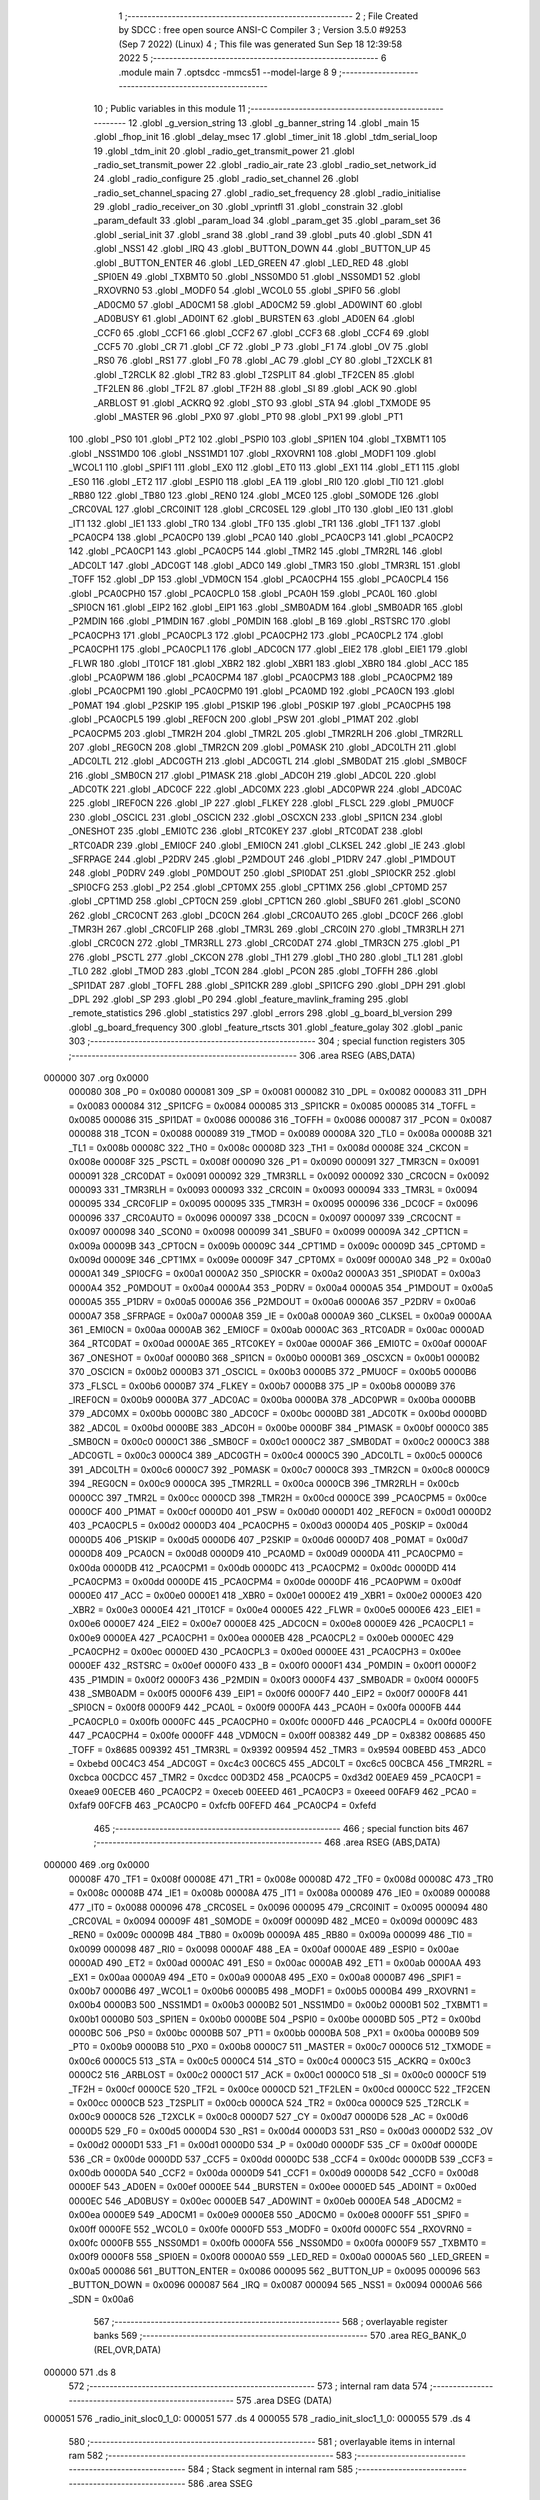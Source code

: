                                       1 ;--------------------------------------------------------
                                      2 ; File Created by SDCC : free open source ANSI-C Compiler
                                      3 ; Version 3.5.0 #9253 (Sep  7 2022) (Linux)
                                      4 ; This file was generated Sun Sep 18 12:39:58 2022
                                      5 ;--------------------------------------------------------
                                      6 	.module main
                                      7 	.optsdcc -mmcs51 --model-large
                                      8 	
                                      9 ;--------------------------------------------------------
                                     10 ; Public variables in this module
                                     11 ;--------------------------------------------------------
                                     12 	.globl _g_version_string
                                     13 	.globl _g_banner_string
                                     14 	.globl _main
                                     15 	.globl _fhop_init
                                     16 	.globl _delay_msec
                                     17 	.globl _timer_init
                                     18 	.globl _tdm_serial_loop
                                     19 	.globl _tdm_init
                                     20 	.globl _radio_get_transmit_power
                                     21 	.globl _radio_set_transmit_power
                                     22 	.globl _radio_air_rate
                                     23 	.globl _radio_set_network_id
                                     24 	.globl _radio_configure
                                     25 	.globl _radio_set_channel
                                     26 	.globl _radio_set_channel_spacing
                                     27 	.globl _radio_set_frequency
                                     28 	.globl _radio_initialise
                                     29 	.globl _radio_receiver_on
                                     30 	.globl _vprintfl
                                     31 	.globl _constrain
                                     32 	.globl _param_default
                                     33 	.globl _param_load
                                     34 	.globl _param_get
                                     35 	.globl _param_set
                                     36 	.globl _serial_init
                                     37 	.globl _srand
                                     38 	.globl _rand
                                     39 	.globl _puts
                                     40 	.globl _SDN
                                     41 	.globl _NSS1
                                     42 	.globl _IRQ
                                     43 	.globl _BUTTON_DOWN
                                     44 	.globl _BUTTON_UP
                                     45 	.globl _BUTTON_ENTER
                                     46 	.globl _LED_GREEN
                                     47 	.globl _LED_RED
                                     48 	.globl _SPI0EN
                                     49 	.globl _TXBMT0
                                     50 	.globl _NSS0MD0
                                     51 	.globl _NSS0MD1
                                     52 	.globl _RXOVRN0
                                     53 	.globl _MODF0
                                     54 	.globl _WCOL0
                                     55 	.globl _SPIF0
                                     56 	.globl _AD0CM0
                                     57 	.globl _AD0CM1
                                     58 	.globl _AD0CM2
                                     59 	.globl _AD0WINT
                                     60 	.globl _AD0BUSY
                                     61 	.globl _AD0INT
                                     62 	.globl _BURSTEN
                                     63 	.globl _AD0EN
                                     64 	.globl _CCF0
                                     65 	.globl _CCF1
                                     66 	.globl _CCF2
                                     67 	.globl _CCF3
                                     68 	.globl _CCF4
                                     69 	.globl _CCF5
                                     70 	.globl _CR
                                     71 	.globl _CF
                                     72 	.globl _P
                                     73 	.globl _F1
                                     74 	.globl _OV
                                     75 	.globl _RS0
                                     76 	.globl _RS1
                                     77 	.globl _F0
                                     78 	.globl _AC
                                     79 	.globl _CY
                                     80 	.globl _T2XCLK
                                     81 	.globl _T2RCLK
                                     82 	.globl _TR2
                                     83 	.globl _T2SPLIT
                                     84 	.globl _TF2CEN
                                     85 	.globl _TF2LEN
                                     86 	.globl _TF2L
                                     87 	.globl _TF2H
                                     88 	.globl _SI
                                     89 	.globl _ACK
                                     90 	.globl _ARBLOST
                                     91 	.globl _ACKRQ
                                     92 	.globl _STO
                                     93 	.globl _STA
                                     94 	.globl _TXMODE
                                     95 	.globl _MASTER
                                     96 	.globl _PX0
                                     97 	.globl _PT0
                                     98 	.globl _PX1
                                     99 	.globl _PT1
                                    100 	.globl _PS0
                                    101 	.globl _PT2
                                    102 	.globl _PSPI0
                                    103 	.globl _SPI1EN
                                    104 	.globl _TXBMT1
                                    105 	.globl _NSS1MD0
                                    106 	.globl _NSS1MD1
                                    107 	.globl _RXOVRN1
                                    108 	.globl _MODF1
                                    109 	.globl _WCOL1
                                    110 	.globl _SPIF1
                                    111 	.globl _EX0
                                    112 	.globl _ET0
                                    113 	.globl _EX1
                                    114 	.globl _ET1
                                    115 	.globl _ES0
                                    116 	.globl _ET2
                                    117 	.globl _ESPI0
                                    118 	.globl _EA
                                    119 	.globl _RI0
                                    120 	.globl _TI0
                                    121 	.globl _RB80
                                    122 	.globl _TB80
                                    123 	.globl _REN0
                                    124 	.globl _MCE0
                                    125 	.globl _S0MODE
                                    126 	.globl _CRC0VAL
                                    127 	.globl _CRC0INIT
                                    128 	.globl _CRC0SEL
                                    129 	.globl _IT0
                                    130 	.globl _IE0
                                    131 	.globl _IT1
                                    132 	.globl _IE1
                                    133 	.globl _TR0
                                    134 	.globl _TF0
                                    135 	.globl _TR1
                                    136 	.globl _TF1
                                    137 	.globl _PCA0CP4
                                    138 	.globl _PCA0CP0
                                    139 	.globl _PCA0
                                    140 	.globl _PCA0CP3
                                    141 	.globl _PCA0CP2
                                    142 	.globl _PCA0CP1
                                    143 	.globl _PCA0CP5
                                    144 	.globl _TMR2
                                    145 	.globl _TMR2RL
                                    146 	.globl _ADC0LT
                                    147 	.globl _ADC0GT
                                    148 	.globl _ADC0
                                    149 	.globl _TMR3
                                    150 	.globl _TMR3RL
                                    151 	.globl _TOFF
                                    152 	.globl _DP
                                    153 	.globl _VDM0CN
                                    154 	.globl _PCA0CPH4
                                    155 	.globl _PCA0CPL4
                                    156 	.globl _PCA0CPH0
                                    157 	.globl _PCA0CPL0
                                    158 	.globl _PCA0H
                                    159 	.globl _PCA0L
                                    160 	.globl _SPI0CN
                                    161 	.globl _EIP2
                                    162 	.globl _EIP1
                                    163 	.globl _SMB0ADM
                                    164 	.globl _SMB0ADR
                                    165 	.globl _P2MDIN
                                    166 	.globl _P1MDIN
                                    167 	.globl _P0MDIN
                                    168 	.globl _B
                                    169 	.globl _RSTSRC
                                    170 	.globl _PCA0CPH3
                                    171 	.globl _PCA0CPL3
                                    172 	.globl _PCA0CPH2
                                    173 	.globl _PCA0CPL2
                                    174 	.globl _PCA0CPH1
                                    175 	.globl _PCA0CPL1
                                    176 	.globl _ADC0CN
                                    177 	.globl _EIE2
                                    178 	.globl _EIE1
                                    179 	.globl _FLWR
                                    180 	.globl _IT01CF
                                    181 	.globl _XBR2
                                    182 	.globl _XBR1
                                    183 	.globl _XBR0
                                    184 	.globl _ACC
                                    185 	.globl _PCA0PWM
                                    186 	.globl _PCA0CPM4
                                    187 	.globl _PCA0CPM3
                                    188 	.globl _PCA0CPM2
                                    189 	.globl _PCA0CPM1
                                    190 	.globl _PCA0CPM0
                                    191 	.globl _PCA0MD
                                    192 	.globl _PCA0CN
                                    193 	.globl _P0MAT
                                    194 	.globl _P2SKIP
                                    195 	.globl _P1SKIP
                                    196 	.globl _P0SKIP
                                    197 	.globl _PCA0CPH5
                                    198 	.globl _PCA0CPL5
                                    199 	.globl _REF0CN
                                    200 	.globl _PSW
                                    201 	.globl _P1MAT
                                    202 	.globl _PCA0CPM5
                                    203 	.globl _TMR2H
                                    204 	.globl _TMR2L
                                    205 	.globl _TMR2RLH
                                    206 	.globl _TMR2RLL
                                    207 	.globl _REG0CN
                                    208 	.globl _TMR2CN
                                    209 	.globl _P0MASK
                                    210 	.globl _ADC0LTH
                                    211 	.globl _ADC0LTL
                                    212 	.globl _ADC0GTH
                                    213 	.globl _ADC0GTL
                                    214 	.globl _SMB0DAT
                                    215 	.globl _SMB0CF
                                    216 	.globl _SMB0CN
                                    217 	.globl _P1MASK
                                    218 	.globl _ADC0H
                                    219 	.globl _ADC0L
                                    220 	.globl _ADC0TK
                                    221 	.globl _ADC0CF
                                    222 	.globl _ADC0MX
                                    223 	.globl _ADC0PWR
                                    224 	.globl _ADC0AC
                                    225 	.globl _IREF0CN
                                    226 	.globl _IP
                                    227 	.globl _FLKEY
                                    228 	.globl _FLSCL
                                    229 	.globl _PMU0CF
                                    230 	.globl _OSCICL
                                    231 	.globl _OSCICN
                                    232 	.globl _OSCXCN
                                    233 	.globl _SPI1CN
                                    234 	.globl _ONESHOT
                                    235 	.globl _EMI0TC
                                    236 	.globl _RTC0KEY
                                    237 	.globl _RTC0DAT
                                    238 	.globl _RTC0ADR
                                    239 	.globl _EMI0CF
                                    240 	.globl _EMI0CN
                                    241 	.globl _CLKSEL
                                    242 	.globl _IE
                                    243 	.globl _SFRPAGE
                                    244 	.globl _P2DRV
                                    245 	.globl _P2MDOUT
                                    246 	.globl _P1DRV
                                    247 	.globl _P1MDOUT
                                    248 	.globl _P0DRV
                                    249 	.globl _P0MDOUT
                                    250 	.globl _SPI0DAT
                                    251 	.globl _SPI0CKR
                                    252 	.globl _SPI0CFG
                                    253 	.globl _P2
                                    254 	.globl _CPT0MX
                                    255 	.globl _CPT1MX
                                    256 	.globl _CPT0MD
                                    257 	.globl _CPT1MD
                                    258 	.globl _CPT0CN
                                    259 	.globl _CPT1CN
                                    260 	.globl _SBUF0
                                    261 	.globl _SCON0
                                    262 	.globl _CRC0CNT
                                    263 	.globl _DC0CN
                                    264 	.globl _CRC0AUTO
                                    265 	.globl _DC0CF
                                    266 	.globl _TMR3H
                                    267 	.globl _CRC0FLIP
                                    268 	.globl _TMR3L
                                    269 	.globl _CRC0IN
                                    270 	.globl _TMR3RLH
                                    271 	.globl _CRC0CN
                                    272 	.globl _TMR3RLL
                                    273 	.globl _CRC0DAT
                                    274 	.globl _TMR3CN
                                    275 	.globl _P1
                                    276 	.globl _PSCTL
                                    277 	.globl _CKCON
                                    278 	.globl _TH1
                                    279 	.globl _TH0
                                    280 	.globl _TL1
                                    281 	.globl _TL0
                                    282 	.globl _TMOD
                                    283 	.globl _TCON
                                    284 	.globl _PCON
                                    285 	.globl _TOFFH
                                    286 	.globl _SPI1DAT
                                    287 	.globl _TOFFL
                                    288 	.globl _SPI1CKR
                                    289 	.globl _SPI1CFG
                                    290 	.globl _DPH
                                    291 	.globl _DPL
                                    292 	.globl _SP
                                    293 	.globl _P0
                                    294 	.globl _feature_mavlink_framing
                                    295 	.globl _remote_statistics
                                    296 	.globl _statistics
                                    297 	.globl _errors
                                    298 	.globl _g_board_bl_version
                                    299 	.globl _g_board_frequency
                                    300 	.globl _feature_rtscts
                                    301 	.globl _feature_golay
                                    302 	.globl _panic
                                    303 ;--------------------------------------------------------
                                    304 ; special function registers
                                    305 ;--------------------------------------------------------
                                    306 	.area RSEG    (ABS,DATA)
      000000                        307 	.org 0x0000
                           000080   308 _P0	=	0x0080
                           000081   309 _SP	=	0x0081
                           000082   310 _DPL	=	0x0082
                           000083   311 _DPH	=	0x0083
                           000084   312 _SPI1CFG	=	0x0084
                           000085   313 _SPI1CKR	=	0x0085
                           000085   314 _TOFFL	=	0x0085
                           000086   315 _SPI1DAT	=	0x0086
                           000086   316 _TOFFH	=	0x0086
                           000087   317 _PCON	=	0x0087
                           000088   318 _TCON	=	0x0088
                           000089   319 _TMOD	=	0x0089
                           00008A   320 _TL0	=	0x008a
                           00008B   321 _TL1	=	0x008b
                           00008C   322 _TH0	=	0x008c
                           00008D   323 _TH1	=	0x008d
                           00008E   324 _CKCON	=	0x008e
                           00008F   325 _PSCTL	=	0x008f
                           000090   326 _P1	=	0x0090
                           000091   327 _TMR3CN	=	0x0091
                           000091   328 _CRC0DAT	=	0x0091
                           000092   329 _TMR3RLL	=	0x0092
                           000092   330 _CRC0CN	=	0x0092
                           000093   331 _TMR3RLH	=	0x0093
                           000093   332 _CRC0IN	=	0x0093
                           000094   333 _TMR3L	=	0x0094
                           000095   334 _CRC0FLIP	=	0x0095
                           000095   335 _TMR3H	=	0x0095
                           000096   336 _DC0CF	=	0x0096
                           000096   337 _CRC0AUTO	=	0x0096
                           000097   338 _DC0CN	=	0x0097
                           000097   339 _CRC0CNT	=	0x0097
                           000098   340 _SCON0	=	0x0098
                           000099   341 _SBUF0	=	0x0099
                           00009A   342 _CPT1CN	=	0x009a
                           00009B   343 _CPT0CN	=	0x009b
                           00009C   344 _CPT1MD	=	0x009c
                           00009D   345 _CPT0MD	=	0x009d
                           00009E   346 _CPT1MX	=	0x009e
                           00009F   347 _CPT0MX	=	0x009f
                           0000A0   348 _P2	=	0x00a0
                           0000A1   349 _SPI0CFG	=	0x00a1
                           0000A2   350 _SPI0CKR	=	0x00a2
                           0000A3   351 _SPI0DAT	=	0x00a3
                           0000A4   352 _P0MDOUT	=	0x00a4
                           0000A4   353 _P0DRV	=	0x00a4
                           0000A5   354 _P1MDOUT	=	0x00a5
                           0000A5   355 _P1DRV	=	0x00a5
                           0000A6   356 _P2MDOUT	=	0x00a6
                           0000A6   357 _P2DRV	=	0x00a6
                           0000A7   358 _SFRPAGE	=	0x00a7
                           0000A8   359 _IE	=	0x00a8
                           0000A9   360 _CLKSEL	=	0x00a9
                           0000AA   361 _EMI0CN	=	0x00aa
                           0000AB   362 _EMI0CF	=	0x00ab
                           0000AC   363 _RTC0ADR	=	0x00ac
                           0000AD   364 _RTC0DAT	=	0x00ad
                           0000AE   365 _RTC0KEY	=	0x00ae
                           0000AF   366 _EMI0TC	=	0x00af
                           0000AF   367 _ONESHOT	=	0x00af
                           0000B0   368 _SPI1CN	=	0x00b0
                           0000B1   369 _OSCXCN	=	0x00b1
                           0000B2   370 _OSCICN	=	0x00b2
                           0000B3   371 _OSCICL	=	0x00b3
                           0000B5   372 _PMU0CF	=	0x00b5
                           0000B6   373 _FLSCL	=	0x00b6
                           0000B7   374 _FLKEY	=	0x00b7
                           0000B8   375 _IP	=	0x00b8
                           0000B9   376 _IREF0CN	=	0x00b9
                           0000BA   377 _ADC0AC	=	0x00ba
                           0000BA   378 _ADC0PWR	=	0x00ba
                           0000BB   379 _ADC0MX	=	0x00bb
                           0000BC   380 _ADC0CF	=	0x00bc
                           0000BD   381 _ADC0TK	=	0x00bd
                           0000BD   382 _ADC0L	=	0x00bd
                           0000BE   383 _ADC0H	=	0x00be
                           0000BF   384 _P1MASK	=	0x00bf
                           0000C0   385 _SMB0CN	=	0x00c0
                           0000C1   386 _SMB0CF	=	0x00c1
                           0000C2   387 _SMB0DAT	=	0x00c2
                           0000C3   388 _ADC0GTL	=	0x00c3
                           0000C4   389 _ADC0GTH	=	0x00c4
                           0000C5   390 _ADC0LTL	=	0x00c5
                           0000C6   391 _ADC0LTH	=	0x00c6
                           0000C7   392 _P0MASK	=	0x00c7
                           0000C8   393 _TMR2CN	=	0x00c8
                           0000C9   394 _REG0CN	=	0x00c9
                           0000CA   395 _TMR2RLL	=	0x00ca
                           0000CB   396 _TMR2RLH	=	0x00cb
                           0000CC   397 _TMR2L	=	0x00cc
                           0000CD   398 _TMR2H	=	0x00cd
                           0000CE   399 _PCA0CPM5	=	0x00ce
                           0000CF   400 _P1MAT	=	0x00cf
                           0000D0   401 _PSW	=	0x00d0
                           0000D1   402 _REF0CN	=	0x00d1
                           0000D2   403 _PCA0CPL5	=	0x00d2
                           0000D3   404 _PCA0CPH5	=	0x00d3
                           0000D4   405 _P0SKIP	=	0x00d4
                           0000D5   406 _P1SKIP	=	0x00d5
                           0000D6   407 _P2SKIP	=	0x00d6
                           0000D7   408 _P0MAT	=	0x00d7
                           0000D8   409 _PCA0CN	=	0x00d8
                           0000D9   410 _PCA0MD	=	0x00d9
                           0000DA   411 _PCA0CPM0	=	0x00da
                           0000DB   412 _PCA0CPM1	=	0x00db
                           0000DC   413 _PCA0CPM2	=	0x00dc
                           0000DD   414 _PCA0CPM3	=	0x00dd
                           0000DE   415 _PCA0CPM4	=	0x00de
                           0000DF   416 _PCA0PWM	=	0x00df
                           0000E0   417 _ACC	=	0x00e0
                           0000E1   418 _XBR0	=	0x00e1
                           0000E2   419 _XBR1	=	0x00e2
                           0000E3   420 _XBR2	=	0x00e3
                           0000E4   421 _IT01CF	=	0x00e4
                           0000E5   422 _FLWR	=	0x00e5
                           0000E6   423 _EIE1	=	0x00e6
                           0000E7   424 _EIE2	=	0x00e7
                           0000E8   425 _ADC0CN	=	0x00e8
                           0000E9   426 _PCA0CPL1	=	0x00e9
                           0000EA   427 _PCA0CPH1	=	0x00ea
                           0000EB   428 _PCA0CPL2	=	0x00eb
                           0000EC   429 _PCA0CPH2	=	0x00ec
                           0000ED   430 _PCA0CPL3	=	0x00ed
                           0000EE   431 _PCA0CPH3	=	0x00ee
                           0000EF   432 _RSTSRC	=	0x00ef
                           0000F0   433 _B	=	0x00f0
                           0000F1   434 _P0MDIN	=	0x00f1
                           0000F2   435 _P1MDIN	=	0x00f2
                           0000F3   436 _P2MDIN	=	0x00f3
                           0000F4   437 _SMB0ADR	=	0x00f4
                           0000F5   438 _SMB0ADM	=	0x00f5
                           0000F6   439 _EIP1	=	0x00f6
                           0000F7   440 _EIP2	=	0x00f7
                           0000F8   441 _SPI0CN	=	0x00f8
                           0000F9   442 _PCA0L	=	0x00f9
                           0000FA   443 _PCA0H	=	0x00fa
                           0000FB   444 _PCA0CPL0	=	0x00fb
                           0000FC   445 _PCA0CPH0	=	0x00fc
                           0000FD   446 _PCA0CPL4	=	0x00fd
                           0000FE   447 _PCA0CPH4	=	0x00fe
                           0000FF   448 _VDM0CN	=	0x00ff
                           008382   449 _DP	=	0x8382
                           008685   450 _TOFF	=	0x8685
                           009392   451 _TMR3RL	=	0x9392
                           009594   452 _TMR3	=	0x9594
                           00BEBD   453 _ADC0	=	0xbebd
                           00C4C3   454 _ADC0GT	=	0xc4c3
                           00C6C5   455 _ADC0LT	=	0xc6c5
                           00CBCA   456 _TMR2RL	=	0xcbca
                           00CDCC   457 _TMR2	=	0xcdcc
                           00D3D2   458 _PCA0CP5	=	0xd3d2
                           00EAE9   459 _PCA0CP1	=	0xeae9
                           00ECEB   460 _PCA0CP2	=	0xeceb
                           00EEED   461 _PCA0CP3	=	0xeeed
                           00FAF9   462 _PCA0	=	0xfaf9
                           00FCFB   463 _PCA0CP0	=	0xfcfb
                           00FEFD   464 _PCA0CP4	=	0xfefd
                                    465 ;--------------------------------------------------------
                                    466 ; special function bits
                                    467 ;--------------------------------------------------------
                                    468 	.area RSEG    (ABS,DATA)
      000000                        469 	.org 0x0000
                           00008F   470 _TF1	=	0x008f
                           00008E   471 _TR1	=	0x008e
                           00008D   472 _TF0	=	0x008d
                           00008C   473 _TR0	=	0x008c
                           00008B   474 _IE1	=	0x008b
                           00008A   475 _IT1	=	0x008a
                           000089   476 _IE0	=	0x0089
                           000088   477 _IT0	=	0x0088
                           000096   478 _CRC0SEL	=	0x0096
                           000095   479 _CRC0INIT	=	0x0095
                           000094   480 _CRC0VAL	=	0x0094
                           00009F   481 _S0MODE	=	0x009f
                           00009D   482 _MCE0	=	0x009d
                           00009C   483 _REN0	=	0x009c
                           00009B   484 _TB80	=	0x009b
                           00009A   485 _RB80	=	0x009a
                           000099   486 _TI0	=	0x0099
                           000098   487 _RI0	=	0x0098
                           0000AF   488 _EA	=	0x00af
                           0000AE   489 _ESPI0	=	0x00ae
                           0000AD   490 _ET2	=	0x00ad
                           0000AC   491 _ES0	=	0x00ac
                           0000AB   492 _ET1	=	0x00ab
                           0000AA   493 _EX1	=	0x00aa
                           0000A9   494 _ET0	=	0x00a9
                           0000A8   495 _EX0	=	0x00a8
                           0000B7   496 _SPIF1	=	0x00b7
                           0000B6   497 _WCOL1	=	0x00b6
                           0000B5   498 _MODF1	=	0x00b5
                           0000B4   499 _RXOVRN1	=	0x00b4
                           0000B3   500 _NSS1MD1	=	0x00b3
                           0000B2   501 _NSS1MD0	=	0x00b2
                           0000B1   502 _TXBMT1	=	0x00b1
                           0000B0   503 _SPI1EN	=	0x00b0
                           0000BE   504 _PSPI0	=	0x00be
                           0000BD   505 _PT2	=	0x00bd
                           0000BC   506 _PS0	=	0x00bc
                           0000BB   507 _PT1	=	0x00bb
                           0000BA   508 _PX1	=	0x00ba
                           0000B9   509 _PT0	=	0x00b9
                           0000B8   510 _PX0	=	0x00b8
                           0000C7   511 _MASTER	=	0x00c7
                           0000C6   512 _TXMODE	=	0x00c6
                           0000C5   513 _STA	=	0x00c5
                           0000C4   514 _STO	=	0x00c4
                           0000C3   515 _ACKRQ	=	0x00c3
                           0000C2   516 _ARBLOST	=	0x00c2
                           0000C1   517 _ACK	=	0x00c1
                           0000C0   518 _SI	=	0x00c0
                           0000CF   519 _TF2H	=	0x00cf
                           0000CE   520 _TF2L	=	0x00ce
                           0000CD   521 _TF2LEN	=	0x00cd
                           0000CC   522 _TF2CEN	=	0x00cc
                           0000CB   523 _T2SPLIT	=	0x00cb
                           0000CA   524 _TR2	=	0x00ca
                           0000C9   525 _T2RCLK	=	0x00c9
                           0000C8   526 _T2XCLK	=	0x00c8
                           0000D7   527 _CY	=	0x00d7
                           0000D6   528 _AC	=	0x00d6
                           0000D5   529 _F0	=	0x00d5
                           0000D4   530 _RS1	=	0x00d4
                           0000D3   531 _RS0	=	0x00d3
                           0000D2   532 _OV	=	0x00d2
                           0000D1   533 _F1	=	0x00d1
                           0000D0   534 _P	=	0x00d0
                           0000DF   535 _CF	=	0x00df
                           0000DE   536 _CR	=	0x00de
                           0000DD   537 _CCF5	=	0x00dd
                           0000DC   538 _CCF4	=	0x00dc
                           0000DB   539 _CCF3	=	0x00db
                           0000DA   540 _CCF2	=	0x00da
                           0000D9   541 _CCF1	=	0x00d9
                           0000D8   542 _CCF0	=	0x00d8
                           0000EF   543 _AD0EN	=	0x00ef
                           0000EE   544 _BURSTEN	=	0x00ee
                           0000ED   545 _AD0INT	=	0x00ed
                           0000EC   546 _AD0BUSY	=	0x00ec
                           0000EB   547 _AD0WINT	=	0x00eb
                           0000EA   548 _AD0CM2	=	0x00ea
                           0000E9   549 _AD0CM1	=	0x00e9
                           0000E8   550 _AD0CM0	=	0x00e8
                           0000FF   551 _SPIF0	=	0x00ff
                           0000FE   552 _WCOL0	=	0x00fe
                           0000FD   553 _MODF0	=	0x00fd
                           0000FC   554 _RXOVRN0	=	0x00fc
                           0000FB   555 _NSS0MD1	=	0x00fb
                           0000FA   556 _NSS0MD0	=	0x00fa
                           0000F9   557 _TXBMT0	=	0x00f9
                           0000F8   558 _SPI0EN	=	0x00f8
                           0000A0   559 _LED_RED	=	0x00a0
                           0000A5   560 _LED_GREEN	=	0x00a5
                           000086   561 _BUTTON_ENTER	=	0x0086
                           000095   562 _BUTTON_UP	=	0x0095
                           000096   563 _BUTTON_DOWN	=	0x0096
                           000087   564 _IRQ	=	0x0087
                           000094   565 _NSS1	=	0x0094
                           0000A6   566 _SDN	=	0x00a6
                                    567 ;--------------------------------------------------------
                                    568 ; overlayable register banks
                                    569 ;--------------------------------------------------------
                                    570 	.area REG_BANK_0	(REL,OVR,DATA)
      000000                        571 	.ds 8
                                    572 ;--------------------------------------------------------
                                    573 ; internal ram data
                                    574 ;--------------------------------------------------------
                                    575 	.area DSEG    (DATA)
      000051                        576 _radio_init_sloc0_1_0:
      000051                        577 	.ds 4
      000055                        578 _radio_init_sloc1_1_0:
      000055                        579 	.ds 4
                                    580 ;--------------------------------------------------------
                                    581 ; overlayable items in internal ram 
                                    582 ;--------------------------------------------------------
                                    583 ;--------------------------------------------------------
                                    584 ; Stack segment in internal ram 
                                    585 ;--------------------------------------------------------
                                    586 	.area	SSEG
      000075                        587 __start__stack:
      000075                        588 	.ds	1
                                    589 
                                    590 ;--------------------------------------------------------
                                    591 ; indirectly addressable internal ram data
                                    592 ;--------------------------------------------------------
                                    593 	.area ISEG    (DATA)
                                    594 ;--------------------------------------------------------
                                    595 ; absolute internal ram data
                                    596 ;--------------------------------------------------------
                                    597 	.area IABS    (ABS,DATA)
                                    598 	.area IABS    (ABS,DATA)
                                    599 ;--------------------------------------------------------
                                    600 ; bit data
                                    601 ;--------------------------------------------------------
                                    602 	.area BSEG    (BIT)
      000022                        603 _feature_golay::
      000022                        604 	.ds 1
      000023                        605 _feature_rtscts::
      000023                        606 	.ds 1
                                    607 ;--------------------------------------------------------
                                    608 ; paged external ram data
                                    609 ;--------------------------------------------------------
                                    610 	.area PSEG    (PAG,XDATA)
      00008A                        611 _g_board_frequency::
      00008A                        612 	.ds 1
      00008B                        613 _g_board_bl_version::
      00008B                        614 	.ds 1
      00008C                        615 _errors::
      00008C                        616 	.ds 12
      000098                        617 _statistics::
      000098                        618 	.ds 4
      00009C                        619 _remote_statistics::
      00009C                        620 	.ds 4
                                    621 ;--------------------------------------------------------
                                    622 ; external ram data
                                    623 ;--------------------------------------------------------
                                    624 	.area XSEG    (XDATA)
      000572                        625 _feature_mavlink_framing::
      000572                        626 	.ds 1
      000573                        627 _radio_init_freq_min_1_160:
      000573                        628 	.ds 4
      000577                        629 _radio_init_freq_max_1_160:
      000577                        630 	.ds 4
      00057B                        631 _radio_init_channel_spacing_1_160:
      00057B                        632 	.ds 4
      00057F                        633 _radio_init_txpower_1_160:
      00057F                        634 	.ds 1
                                    635 ;--------------------------------------------------------
                                    636 ; absolute external ram data
                                    637 ;--------------------------------------------------------
                                    638 	.area XABS    (ABS,XDATA)
                                    639 ;--------------------------------------------------------
                                    640 ; external initialized ram data
                                    641 ;--------------------------------------------------------
                                    642 	.area XISEG   (XDATA)
                                    643 	.area HOME    (CODE)
                                    644 	.area GSINIT0 (CODE)
                                    645 	.area GSINIT1 (CODE)
                                    646 	.area GSINIT2 (CODE)
                                    647 	.area GSINIT3 (CODE)
                                    648 	.area GSINIT4 (CODE)
                                    649 	.area GSINIT5 (CODE)
                                    650 	.area GSINIT  (CODE)
                                    651 	.area GSFINAL (CODE)
                                    652 	.area CSEG    (CODE)
                                    653 ;--------------------------------------------------------
                                    654 ; interrupt vector 
                                    655 ;--------------------------------------------------------
                                    656 	.area HOME    (CODE)
      000400                        657 __interrupt_vect:
      000400 02 04 79         [24]  658 	ljmp	__sdcc_gsinit_startup
      000403 02 37 9D         [24]  659 	ljmp	_Receiver_ISR
      000406                        660 	.ds	5
      00040B 32               [24]  661 	reti
      00040C                        662 	.ds	7
      000413 32               [24]  663 	reti
      000414                        664 	.ds	7
      00041B 32               [24]  665 	reti
      00041C                        666 	.ds	7
      000423 02 4C AF         [24]  667 	ljmp	_serial_interrupt
      000426                        668 	.ds	5
      00042B 02 54 3E         [24]  669 	ljmp	_T2_ISR
      00042E                        670 	.ds	5
      000433 32               [24]  671 	reti
      000434                        672 	.ds	7
      00043B 32               [24]  673 	reti
      00043C                        674 	.ds	7
      000443 32               [24]  675 	reti
      000444                        676 	.ds	7
      00044B 32               [24]  677 	reti
      00044C                        678 	.ds	7
      000453 32               [24]  679 	reti
      000454                        680 	.ds	7
      00045B 32               [24]  681 	reti
      00045C                        682 	.ds	7
      000463 32               [24]  683 	reti
      000464                        684 	.ds	7
      00046B 32               [24]  685 	reti
      00046C                        686 	.ds	7
      000473 02 53 B4         [24]  687 	ljmp	_T3_ISR
                                    688 ;--------------------------------------------------------
                                    689 ; global & static initialisations
                                    690 ;--------------------------------------------------------
                                    691 	.area HOME    (CODE)
                                    692 	.area GSINIT  (CODE)
                                    693 	.area GSFINAL (CODE)
                                    694 	.area GSINIT  (CODE)
                                    695 	.globl __sdcc_gsinit_startup
                                    696 	.globl __sdcc_program_startup
                                    697 	.globl __start__stack
                                    698 	.globl __mcs51_genXINIT
                                    699 	.globl __mcs51_genXRAMCLEAR
                                    700 	.globl __mcs51_genRAMCLEAR
                                    701 	.area GSFINAL (CODE)
      0004EA 02 04 76         [24]  702 	ljmp	__sdcc_program_startup
                                    703 ;--------------------------------------------------------
                                    704 ; Home
                                    705 ;--------------------------------------------------------
                                    706 	.area HOME    (CODE)
                                    707 	.area HOME    (CODE)
      000476                        708 __sdcc_program_startup:
      000476 02 3F 1F         [24]  709 	ljmp	_main
                                    710 ;	return from main will return to caller
                                    711 ;--------------------------------------------------------
                                    712 ; code
                                    713 ;--------------------------------------------------------
                                    714 	.area CSEG    (CODE)
                                    715 ;------------------------------------------------------------
                                    716 ;Allocation info for local variables in function 'main'
                                    717 ;------------------------------------------------------------
                                    718 ;	radio/main.c:104: main(void)
                                    719 ;	-----------------------------------------
                                    720 ;	 function main
                                    721 ;	-----------------------------------------
      003F1F                        722 _main:
                           000007   723 	ar7 = 0x07
                           000006   724 	ar6 = 0x06
                           000005   725 	ar5 = 0x05
                           000004   726 	ar4 = 0x04
                           000003   727 	ar3 = 0x03
                           000002   728 	ar2 = 0x02
                           000001   729 	ar1 = 0x01
                           000000   730 	ar0 = 0x00
                                    731 ;	radio/main.c:113: g_board_frequency = BOARD_FREQUENCY_REG;
      003F1F AF C4            [24]  732 	mov	r7,_ADC0GTH
      003F21 78 8A            [12]  733 	mov	r0,#_g_board_frequency
      003F23 EF               [12]  734 	mov	a,r7
      003F24 F2               [24]  735 	movx	@r0,a
                                    736 ;	radio/main.c:114: g_board_bl_version = BOARD_BL_VERSION_REG;
      003F25 AF C3            [24]  737 	mov	r7,_ADC0GTL
      003F27 78 8B            [12]  738 	mov	r0,#_g_board_bl_version
      003F29 EF               [12]  739 	mov	a,r7
      003F2A F2               [24]  740 	movx	@r0,a
                                    741 ;	radio/main.c:118: if (!param_load())
      003F2B 12 3C F5         [24]  742 	lcall	_param_load
      003F2E 40 03            [24]  743 	jc	00102$
                                    744 ;	radio/main.c:119: param_default();
      003F30 12 3D FD         [24]  745 	lcall	_param_default
      003F33                        746 00102$:
                                    747 ;	radio/main.c:122: feature_mavlink_framing = param_get(PARAM_MAVLINK);
      003F33 75 82 06         [24]  748 	mov	dpl,#0x06
      003F36 12 3B 62         [24]  749 	lcall	_param_get
      003F39 AC 82            [24]  750 	mov	r4,dpl
      003F3B 90 05 72         [24]  751 	mov	dptr,#_feature_mavlink_framing
      003F3E EC               [12]  752 	mov	a,r4
      003F3F F0               [24]  753 	movx	@dptr,a
                                    754 ;	radio/main.c:123: feature_golay = param_get(PARAM_ECC)?true:false;
      003F40 75 82 05         [24]  755 	mov	dpl,#0x05
      003F43 12 3B 62         [24]  756 	lcall	_param_get
      003F46 AC 82            [24]  757 	mov	r4,dpl
      003F48 AD 83            [24]  758 	mov	r5,dph
      003F4A AE F0            [24]  759 	mov	r6,b
      003F4C FF               [12]  760 	mov	r7,a
      003F4D EC               [12]  761 	mov	a,r4
      003F4E 4D               [12]  762 	orl	a,r5
      003F4F 4E               [12]  763 	orl	a,r6
      003F50 4F               [12]  764 	orl	a,r7
      003F51 24 FF            [12]  765 	add	a,#0xff
      003F53 92 22            [24]  766 	mov	_feature_golay,c
                                    767 ;	radio/main.c:124: feature_rtscts = param_get(PARAM_RTSCTS)?true:false;
      003F55 75 82 0E         [24]  768 	mov	dpl,#0x0E
      003F58 12 3B 62         [24]  769 	lcall	_param_get
      003F5B AC 82            [24]  770 	mov	r4,dpl
      003F5D AD 83            [24]  771 	mov	r5,dph
      003F5F AE F0            [24]  772 	mov	r6,b
      003F61 FF               [12]  773 	mov	r7,a
      003F62 EC               [12]  774 	mov	a,r4
      003F63 4D               [12]  775 	orl	a,r5
      003F64 4E               [12]  776 	orl	a,r6
      003F65 4F               [12]  777 	orl	a,r7
      003F66 24 FF            [12]  778 	add	a,#0xff
      003F68 92 23            [24]  779 	mov	_feature_rtscts,c
                                    780 ;	radio/main.c:127: hardware_init();
      003F6A 12 3F C7         [24]  781 	lcall	_hardware_init
                                    782 ;	radio/main.c:130: radio_init();
      003F6D 12 40 4B         [24]  783 	lcall	_radio_init
                                    784 ;	radio/main.c:133: if (!radio_receiver_on()) {
      003F70 12 2E 3B         [24]  785 	lcall	_radio_receiver_on
      003F73 40 15            [24]  786 	jc	00104$
                                    787 ;	radio/main.c:134: panic("failed to enable receiver");
      003F75 74 FD            [12]  788 	mov	a,#___str_0
      003F77 C0 E0            [24]  789 	push	acc
      003F79 74 6A            [12]  790 	mov	a,#(___str_0 >> 8)
      003F7B C0 E0            [24]  791 	push	acc
      003F7D 74 80            [12]  792 	mov	a,#0x80
      003F7F C0 E0            [24]  793 	push	acc
      003F81 12 3F 8D         [24]  794 	lcall	_panic
      003F84 15 81            [12]  795 	dec	sp
      003F86 15 81            [12]  796 	dec	sp
      003F88 15 81            [12]  797 	dec	sp
      003F8A                        798 00104$:
                                    799 ;	radio/main.c:149: tdm_serial_loop();
      003F8A 02 1A EA         [24]  800 	ljmp	_tdm_serial_loop
                                    801 ;------------------------------------------------------------
                                    802 ;Allocation info for local variables in function 'panic'
                                    803 ;------------------------------------------------------------
                                    804 ;fmt                       Allocated to stack - sp -4
                                    805 ;ap                        Allocated to registers r7 
                                    806 ;------------------------------------------------------------
                                    807 ;	radio/main.c:153: panic(char *fmt, ...)
                                    808 ;	-----------------------------------------
                                    809 ;	 function panic
                                    810 ;	-----------------------------------------
      003F8D                        811 _panic:
                                    812 ;	radio/main.c:157: puts("\n**PANIC**");
      003F8D 90 6B 17         [24]  813 	mov	dptr,#___str_1
      003F90 75 F0 80         [24]  814 	mov	b,#0x80
      003F93 12 60 DB         [24]  815 	lcall	_puts
                                    816 ;	radio/main.c:158: va_start(ap, fmt);
      003F96 E5 81            [12]  817 	mov	a,sp
      003F98 24 FC            [12]  818 	add	a,#0xFC
      003F9A FF               [12]  819 	mov	r7,a
                                    820 ;	radio/main.c:159: vprintf(fmt, ap);
      003F9B C0 07            [24]  821 	push	ar7
      003F9D E5 81            [12]  822 	mov	a,sp
      003F9F 24 FB            [12]  823 	add	a,#0xfb
      003FA1 F8               [12]  824 	mov	r0,a
      003FA2 86 82            [24]  825 	mov	dpl,@r0
      003FA4 08               [12]  826 	inc	r0
      003FA5 86 83            [24]  827 	mov	dph,@r0
      003FA7 08               [12]  828 	inc	r0
      003FA8 86 F0            [24]  829 	mov	b,@r0
      003FAA 12 0E EC         [24]  830 	lcall	_vprintfl
      003FAD 15 81            [12]  831 	dec	sp
                                    832 ;	radio/main.c:160: puts("");
      003FAF 90 6B 22         [24]  833 	mov	dptr,#___str_2
      003FB2 75 F0 80         [24]  834 	mov	b,#0x80
      003FB5 12 60 DB         [24]  835 	lcall	_puts
                                    836 ;	radio/main.c:162: EA = 1;
      003FB8 D2 AF            [12]  837 	setb	_EA
                                    838 ;	radio/main.c:163: ES0 = 1;
      003FBA D2 AC            [12]  839 	setb	_ES0
                                    840 ;	radio/main.c:165: delay_msec(1000);
      003FBC 90 03 E8         [24]  841 	mov	dptr,#0x03E8
      003FBF 12 54 35         [24]  842 	lcall	_delay_msec
                                    843 ;	radio/main.c:168: RSTSRC |= (1 << 4);
      003FC2 43 EF 10         [24]  844 	orl	_RSTSRC,#0x10
      003FC5                        845 00103$:
      003FC5 80 FE            [24]  846 	sjmp	00103$
                                    847 ;------------------------------------------------------------
                                    848 ;Allocation info for local variables in function 'hardware_init'
                                    849 ;------------------------------------------------------------
                                    850 ;i                         Allocated with name '_hardware_init_i_1_158'
                                    851 ;------------------------------------------------------------
                                    852 ;	radio/main.c:174: hardware_init(void)
                                    853 ;	-----------------------------------------
                                    854 ;	 function hardware_init
                                    855 ;	-----------------------------------------
      003FC7                        856 _hardware_init:
                                    857 ;	radio/main.c:179: PCA0MD	&= ~0x40;
      003FC7 AF D9            [24]  858 	mov	r7,_PCA0MD
      003FC9 74 BF            [12]  859 	mov	a,#0xBF
      003FCB 5F               [12]  860 	anl	a,r7
      003FCC F5 D9            [12]  861 	mov	_PCA0MD,a
                                    862 ;	radio/main.c:185: OSCICN	 =  0x8F;
      003FCE 75 B2 8F         [24]  863 	mov	_OSCICN,#0x8F
                                    864 ;	radio/main.c:187: FLSCL	 =  0x40;
      003FD1 75 B6 40         [24]  865 	mov	_FLSCL,#0x40
                                    866 ;	radio/main.c:188: CLKSEL	 =  0x00;
      003FD4 75 A9 00         [24]  867 	mov	_CLKSEL,#0x00
                                    868 ;	radio/main.c:191: VDM0CN	 =  0x80;
      003FD7 75 FF 80         [24]  869 	mov	_VDM0CN,#0x80
                                    870 ;	radio/main.c:192: for (i = 0; i < 350; i++);	// Wait 100us for initialization
      003FDA 7E 5E            [12]  871 	mov	r6,#0x5E
      003FDC 7F 01            [12]  872 	mov	r7,#0x01
      003FDE                        873 00104$:
      003FDE 1E               [12]  874 	dec	r6
      003FDF BE FF 01         [24]  875 	cjne	r6,#0xFF,00114$
      003FE2 1F               [12]  876 	dec	r7
      003FE3                        877 00114$:
      003FE3 EE               [12]  878 	mov	a,r6
      003FE4 4F               [12]  879 	orl	a,r7
      003FE5 70 F7            [24]  880 	jnz	00104$
                                    881 ;	radio/main.c:193: RSTSRC	 =  0x06;		// enable brown out and missing clock reset sources
      003FE7 75 EF 06         [24]  882 	mov	_RSTSRC,#0x06
                                    883 ;	radio/main.c:206: P0MDOUT   =  0x10;		// UART Tx push-pull
      003FEA 75 A4 10         [24]  884 	mov	_P0MDOUT,#0x10
                                    885 ;	radio/main.c:207: SFRPAGE   =  CONFIG_PAGE;
      003FED 75 A7 0F         [24]  886 	mov	_SFRPAGE,#0x0F
                                    887 ;	radio/main.c:208: P0DRV     =  0x10;		// UART TX
      003FF0 75 A4 10         [24]  888 	mov	_P0DRV,#0x10
                                    889 ;	radio/main.c:209: SFRPAGE   =  LEGACY_PAGE;
      003FF3 75 A7 00         [24]  890 	mov	_SFRPAGE,#0x00
                                    891 ;	radio/main.c:210: XBR0      =  0x01;		// UART enable
      003FF6 75 E1 01         [24]  892 	mov	_XBR0,#0x01
                                    893 ;	radio/main.c:221: XBR1    |= 0x40;	// enable SPI in 3-wire mode
      003FF9 43 E2 40         [24]  894 	orl	_XBR1,#0x40
                                    895 ;	radio/main.c:222: P1MDOUT |= 0xF5;	// SCK1, MOSI1, MISO1 push-pull
      003FFC 43 A5 F5         [24]  896 	orl	_P1MDOUT,#0xF5
                                    897 ;	radio/main.c:226: SFRPAGE	 = CONFIG_PAGE;
      003FFF 75 A7 0F         [24]  898 	mov	_SFRPAGE,#0x0F
                                    899 ;	radio/main.c:227: P1DRV	|= 0xF5;	// SPI signals use high-current mode, LEDs and PAEN High current drive
      004002 43 A5 F5         [24]  900 	orl	_P1DRV,#0xF5
                                    901 ;	radio/main.c:235: P2DRV	|= 0xFF;
      004005 E5 A6            [12]  902 	mov	a,_P2DRV
      004007 75 A6 FF         [24]  903 	mov	_P2DRV,#0xFF
                                    904 ;	radio/main.c:239: RADIO_PAGE();
      00400A 75 A7 00         [24]  905 	mov	_SFRPAGE,#0x00
                                    906 ;	radio/main.c:240: SPI1CFG  = 0x40;  // master mode
      00400D 75 84 40         [24]  907 	mov	_SPI1CFG,#0x40
                                    908 ;	radio/main.c:241: SPI1CN   = 0x00;  // 3 wire master mode
      004010 75 B0 00         [24]  909 	mov	_SPI1CN,#0x00
                                    910 ;	radio/main.c:242: SPI1CKR  = 0x00;  // Initialise SPI prescaler to divide-by-2 (12.25MHz, technically out of spec)
      004013 75 85 00         [24]  911 	mov	_SPI1CKR,#0x00
                                    912 ;	radio/main.c:243: SPI1CN  |= 0x01;  // enable SPI
      004016 43 B0 01         [24]  913 	orl	_SPI1CN,#0x01
                                    914 ;	radio/main.c:244: NSS1     = 1;     // set NSS high
      004019 D2 94            [12]  915 	setb	_NSS1
                                    916 ;	radio/main.c:247: SFRPAGE	 = LEGACY_PAGE;
      00401B 75 A7 00         [24]  917 	mov	_SFRPAGE,#0x00
                                    918 ;	radio/main.c:250: IE0	 = 0;
      00401E C2 89            [12]  919 	clr	_IE0
                                    920 ;	radio/main.c:253: timer_init();
      004020 12 54 E4         [24]  921 	lcall	_timer_init
                                    922 ;	radio/main.c:256: serial_init(param_get(PARAM_SERIAL_SPEED));
      004023 75 82 01         [24]  923 	mov	dpl,#0x01
      004026 12 3B 62         [24]  924 	lcall	_param_get
      004029 AC 82            [24]  925 	mov	r4,dpl
      00402B 8C 82            [24]  926 	mov	dpl,r4
      00402D 12 4E 06         [24]  927 	lcall	_serial_init
                                    928 ;	radio/main.c:259: IP = 0;
      004030 75 B8 00         [24]  929 	mov	_IP,#0x00
                                    930 ;	radio/main.c:262: EA = 1;
      004033 D2 AF            [12]  931 	setb	_EA
                                    932 ;	radio/main.c:265: LED_RADIO = LED_OFF;
      004035 D2 A5            [12]  933 	setb	_LED_GREEN
                                    934 ;	radio/main.c:266: LED_BOOTLOADER = LED_OFF;
      004037 D2 A0            [12]  935 	setb	_LED_RED
                                    936 ;	radio/main.c:269: AD0EN = 1;	// Enable ADC0
      004039 D2 EF            [12]  937 	setb	_AD0EN
                                    938 ;	radio/main.c:270: ADC0CF = 0xF9;  // Set amp0gn=1 (1:1)
      00403B 75 BC F9         [24]  939 	mov	_ADC0CF,#0xF9
                                    940 ;	radio/main.c:271: ADC0AC = 0x00;
      00403E 75 BA 00         [24]  941 	mov	_ADC0AC,#0x00
                                    942 ;	radio/main.c:272: ADC0MX = 0x1B;	// Set ADC0MX to temp sensor
      004041 75 BB 1B         [24]  943 	mov	_ADC0MX,#0x1B
                                    944 ;	radio/main.c:273: REF0CN = 0x07;	// Define reference and enable temp sensor
      004044 75 D1 07         [24]  945 	mov	_REF0CN,#0x07
                                    946 ;	radio/main.c:283: XBR2	 =  0x40;		// Crossbar (GPIO) enable
      004047 75 E3 40         [24]  947 	mov	_XBR2,#0x40
      00404A 22               [24]  948 	ret
                                    949 ;------------------------------------------------------------
                                    950 ;Allocation info for local variables in function 'radio_init'
                                    951 ;------------------------------------------------------------
                                    952 ;sloc0                     Allocated with name '_radio_init_sloc0_1_0'
                                    953 ;sloc1                     Allocated with name '_radio_init_sloc1_1_0'
                                    954 ;freq_min                  Allocated with name '_radio_init_freq_min_1_160'
                                    955 ;freq_max                  Allocated with name '_radio_init_freq_max_1_160'
                                    956 ;channel_spacing           Allocated with name '_radio_init_channel_spacing_1_160'
                                    957 ;txpower                   Allocated with name '_radio_init_txpower_1_160'
                                    958 ;------------------------------------------------------------
                                    959 ;	radio/main.c:287: radio_init(void)
                                    960 ;	-----------------------------------------
                                    961 ;	 function radio_init
                                    962 ;	-----------------------------------------
      00404B                        963 _radio_init:
                                    964 ;	radio/main.c:294: if (!radio_initialise()) {
      00404B 12 2E 7A         [24]  965 	lcall	_radio_initialise
      00404E 40 15            [24]  966 	jc	00102$
                                    967 ;	radio/main.c:295: panic("radio_initialise failed");
      004050 74 23            [12]  968 	mov	a,#___str_3
      004052 C0 E0            [24]  969 	push	acc
      004054 74 6B            [12]  970 	mov	a,#(___str_3 >> 8)
      004056 C0 E0            [24]  971 	push	acc
      004058 74 80            [12]  972 	mov	a,#0x80
      00405A C0 E0            [24]  973 	push	acc
      00405C 12 3F 8D         [24]  974 	lcall	_panic
      00405F 15 81            [12]  975 	dec	sp
      004061 15 81            [12]  976 	dec	sp
      004063 15 81            [12]  977 	dec	sp
      004065                        978 00102$:
                                    979 ;	radio/main.c:298: switch (g_board_frequency) {
      004065 78 8A            [12]  980 	mov	r0,#_g_board_frequency
      004067 E2               [24]  981 	movx	a,@r0
      004068 B4 43 02         [24]  982 	cjne	a,#0x43,00193$
      00406B 80 1C            [24]  983 	sjmp	00103$
      00406D                        984 00193$:
      00406D 78 8A            [12]  985 	mov	r0,#_g_board_frequency
      00406F E2               [24]  986 	movx	a,@r0
      004070 B4 47 02         [24]  987 	cjne	a,#0x47,00194$
      004073 80 44            [24]  988 	sjmp	00104$
      004075                        989 00194$:
      004075 78 8A            [12]  990 	mov	r0,#_g_board_frequency
      004077 E2               [24]  991 	movx	a,@r0
      004078 B4 86 02         [24]  992 	cjne	a,#0x86,00195$
      00407B 80 6C            [24]  993 	sjmp	00105$
      00407D                        994 00195$:
      00407D 78 8A            [12]  995 	mov	r0,#_g_board_frequency
      00407F E2               [24]  996 	movx	a,@r0
      004080 B4 91 03         [24]  997 	cjne	a,#0x91,00196$
      004083 02 41 17         [24]  998 	ljmp	00106$
      004086                        999 00196$:
      004086 02 41 46         [24] 1000 	ljmp	00107$
                                   1001 ;	radio/main.c:299: case FREQ_433:
      004089                       1002 00103$:
                                   1003 ;	radio/main.c:300: freq_min = 433050000UL;
      004089 90 05 73         [24] 1004 	mov	dptr,#_radio_init_freq_min_1_160
      00408C 74 90            [12] 1005 	mov	a,#0x90
      00408E F0               [24] 1006 	movx	@dptr,a
      00408F 74 D1            [12] 1007 	mov	a,#0xD1
      004091 A3               [24] 1008 	inc	dptr
      004092 F0               [24] 1009 	movx	@dptr,a
      004093 74 CF            [12] 1010 	mov	a,#0xCF
      004095 A3               [24] 1011 	inc	dptr
      004096 F0               [24] 1012 	movx	@dptr,a
      004097 74 19            [12] 1013 	mov	a,#0x19
      004099 A3               [24] 1014 	inc	dptr
      00409A F0               [24] 1015 	movx	@dptr,a
                                   1016 ;	radio/main.c:301: freq_max = 434790000UL;
      00409B 90 05 77         [24] 1017 	mov	dptr,#_radio_init_freq_max_1_160
      00409E 74 70            [12] 1018 	mov	a,#0x70
      0040A0 F0               [24] 1019 	movx	@dptr,a
      0040A1 74 5E            [12] 1020 	mov	a,#0x5E
      0040A3 A3               [24] 1021 	inc	dptr
      0040A4 F0               [24] 1022 	movx	@dptr,a
      0040A5 74 EA            [12] 1023 	mov	a,#0xEA
      0040A7 A3               [24] 1024 	inc	dptr
      0040A8 F0               [24] 1025 	movx	@dptr,a
      0040A9 74 19            [12] 1026 	mov	a,#0x19
      0040AB A3               [24] 1027 	inc	dptr
      0040AC F0               [24] 1028 	movx	@dptr,a
                                   1029 ;	radio/main.c:302: txpower = 10;
      0040AD 90 05 7F         [24] 1030 	mov	dptr,#_radio_init_txpower_1_160
      0040B0 74 0A            [12] 1031 	mov	a,#0x0A
      0040B2 F0               [24] 1032 	movx	@dptr,a
                                   1033 ;	radio/main.c:303: num_fh_channels = 10;
      0040B3 78 13            [12] 1034 	mov	r0,#_num_fh_channels
      0040B5 F2               [24] 1035 	movx	@r0,a
                                   1036 ;	radio/main.c:304: break;
      0040B6 02 41 7E         [24] 1037 	ljmp	00108$
                                   1038 ;	radio/main.c:305: case FREQ_470:
      0040B9                       1039 00104$:
                                   1040 ;	radio/main.c:306: freq_min = 470000000UL;
      0040B9 90 05 73         [24] 1041 	mov	dptr,#_radio_init_freq_min_1_160
      0040BC 74 80            [12] 1042 	mov	a,#0x80
      0040BE F0               [24] 1043 	movx	@dptr,a
      0040BF 74 A1            [12] 1044 	mov	a,#0xA1
      0040C1 A3               [24] 1045 	inc	dptr
      0040C2 F0               [24] 1046 	movx	@dptr,a
      0040C3 74 03            [12] 1047 	mov	a,#0x03
      0040C5 A3               [24] 1048 	inc	dptr
      0040C6 F0               [24] 1049 	movx	@dptr,a
      0040C7 74 1C            [12] 1050 	mov	a,#0x1C
      0040C9 A3               [24] 1051 	inc	dptr
      0040CA F0               [24] 1052 	movx	@dptr,a
                                   1053 ;	radio/main.c:307: freq_max = 471000000UL;
      0040CB 90 05 77         [24] 1054 	mov	dptr,#_radio_init_freq_max_1_160
      0040CE 74 C0            [12] 1055 	mov	a,#0xC0
      0040D0 F0               [24] 1056 	movx	@dptr,a
      0040D1 74 E3            [12] 1057 	mov	a,#0xE3
      0040D3 A3               [24] 1058 	inc	dptr
      0040D4 F0               [24] 1059 	movx	@dptr,a
      0040D5 74 12            [12] 1060 	mov	a,#0x12
      0040D7 A3               [24] 1061 	inc	dptr
      0040D8 F0               [24] 1062 	movx	@dptr,a
      0040D9 74 1C            [12] 1063 	mov	a,#0x1C
      0040DB A3               [24] 1064 	inc	dptr
      0040DC F0               [24] 1065 	movx	@dptr,a
                                   1066 ;	radio/main.c:308: txpower = 10;
      0040DD 90 05 7F         [24] 1067 	mov	dptr,#_radio_init_txpower_1_160
      0040E0 74 0A            [12] 1068 	mov	a,#0x0A
      0040E2 F0               [24] 1069 	movx	@dptr,a
                                   1070 ;	radio/main.c:309: num_fh_channels = 10;
      0040E3 78 13            [12] 1071 	mov	r0,#_num_fh_channels
      0040E5 F2               [24] 1072 	movx	@r0,a
                                   1073 ;	radio/main.c:310: break;
      0040E6 02 41 7E         [24] 1074 	ljmp	00108$
                                   1075 ;	radio/main.c:311: case FREQ_868:
      0040E9                       1076 00105$:
                                   1077 ;	radio/main.c:312: freq_min = 868000000UL;
      0040E9 90 05 73         [24] 1078 	mov	dptr,#_radio_init_freq_min_1_160
      0040EC E4               [12] 1079 	clr	a
      0040ED F0               [24] 1080 	movx	@dptr,a
      0040EE 74 A1            [12] 1081 	mov	a,#0xA1
      0040F0 A3               [24] 1082 	inc	dptr
      0040F1 F0               [24] 1083 	movx	@dptr,a
      0040F2 74 BC            [12] 1084 	mov	a,#0xBC
      0040F4 A3               [24] 1085 	inc	dptr
      0040F5 F0               [24] 1086 	movx	@dptr,a
      0040F6 74 33            [12] 1087 	mov	a,#0x33
      0040F8 A3               [24] 1088 	inc	dptr
      0040F9 F0               [24] 1089 	movx	@dptr,a
                                   1090 ;	radio/main.c:313: freq_max = 870000000UL;
      0040FA 90 05 77         [24] 1091 	mov	dptr,#_radio_init_freq_max_1_160
      0040FD 74 80            [12] 1092 	mov	a,#0x80
      0040FF F0               [24] 1093 	movx	@dptr,a
      004100 74 25            [12] 1094 	mov	a,#0x25
      004102 A3               [24] 1095 	inc	dptr
      004103 F0               [24] 1096 	movx	@dptr,a
      004104 74 DB            [12] 1097 	mov	a,#0xDB
      004106 A3               [24] 1098 	inc	dptr
      004107 F0               [24] 1099 	movx	@dptr,a
      004108 74 33            [12] 1100 	mov	a,#0x33
      00410A A3               [24] 1101 	inc	dptr
      00410B F0               [24] 1102 	movx	@dptr,a
                                   1103 ;	radio/main.c:314: txpower = 10;
      00410C 90 05 7F         [24] 1104 	mov	dptr,#_radio_init_txpower_1_160
      00410F 74 0A            [12] 1105 	mov	a,#0x0A
      004111 F0               [24] 1106 	movx	@dptr,a
                                   1107 ;	radio/main.c:315: num_fh_channels = 10;
      004112 78 13            [12] 1108 	mov	r0,#_num_fh_channels
      004114 F2               [24] 1109 	movx	@r0,a
                                   1110 ;	radio/main.c:316: break;
                                   1111 ;	radio/main.c:317: case FREQ_915:
      004115 80 67            [24] 1112 	sjmp	00108$
      004117                       1113 00106$:
                                   1114 ;	radio/main.c:318: freq_min = 915000000UL;
      004117 90 05 73         [24] 1115 	mov	dptr,#_radio_init_freq_min_1_160
      00411A 74 C0            [12] 1116 	mov	a,#0xC0
      00411C F0               [24] 1117 	movx	@dptr,a
      00411D 74 CA            [12] 1118 	mov	a,#0xCA
      00411F A3               [24] 1119 	inc	dptr
      004120 F0               [24] 1120 	movx	@dptr,a
      004121 74 89            [12] 1121 	mov	a,#0x89
      004123 A3               [24] 1122 	inc	dptr
      004124 F0               [24] 1123 	movx	@dptr,a
      004125 74 36            [12] 1124 	mov	a,#0x36
      004127 A3               [24] 1125 	inc	dptr
      004128 F0               [24] 1126 	movx	@dptr,a
                                   1127 ;	radio/main.c:319: freq_max = 928000000UL;
      004129 90 05 77         [24] 1128 	mov	dptr,#_radio_init_freq_max_1_160
      00412C E4               [12] 1129 	clr	a
      00412D F0               [24] 1130 	movx	@dptr,a
      00412E 74 28            [12] 1131 	mov	a,#0x28
      004130 A3               [24] 1132 	inc	dptr
      004131 F0               [24] 1133 	movx	@dptr,a
      004132 23               [12] 1134 	rl	a
      004133 A3               [24] 1135 	inc	dptr
      004134 F0               [24] 1136 	movx	@dptr,a
      004135 74 37            [12] 1137 	mov	a,#0x37
      004137 A3               [24] 1138 	inc	dptr
      004138 F0               [24] 1139 	movx	@dptr,a
                                   1140 ;	radio/main.c:320: txpower = 20;
      004139 90 05 7F         [24] 1141 	mov	dptr,#_radio_init_txpower_1_160
      00413C 74 14            [12] 1142 	mov	a,#0x14
      00413E F0               [24] 1143 	movx	@dptr,a
                                   1144 ;	radio/main.c:321: num_fh_channels = MAX_FREQ_CHANNELS;
      00413F 78 13            [12] 1145 	mov	r0,#_num_fh_channels
      004141 74 32            [12] 1146 	mov	a,#0x32
      004143 F2               [24] 1147 	movx	@r0,a
                                   1148 ;	radio/main.c:322: break;
                                   1149 ;	radio/main.c:323: default:
      004144 80 38            [24] 1150 	sjmp	00108$
      004146                       1151 00107$:
                                   1152 ;	radio/main.c:324: freq_min = 0;
      004146 90 05 73         [24] 1153 	mov	dptr,#_radio_init_freq_min_1_160
      004149 E4               [12] 1154 	clr	a
      00414A F0               [24] 1155 	movx	@dptr,a
      00414B A3               [24] 1156 	inc	dptr
      00414C F0               [24] 1157 	movx	@dptr,a
      00414D A3               [24] 1158 	inc	dptr
      00414E F0               [24] 1159 	movx	@dptr,a
      00414F A3               [24] 1160 	inc	dptr
      004150 F0               [24] 1161 	movx	@dptr,a
                                   1162 ;	radio/main.c:325: freq_max = 0;
      004151 90 05 77         [24] 1163 	mov	dptr,#_radio_init_freq_max_1_160
      004154 F0               [24] 1164 	movx	@dptr,a
      004155 A3               [24] 1165 	inc	dptr
      004156 F0               [24] 1166 	movx	@dptr,a
      004157 A3               [24] 1167 	inc	dptr
      004158 F0               [24] 1168 	movx	@dptr,a
      004159 A3               [24] 1169 	inc	dptr
      00415A F0               [24] 1170 	movx	@dptr,a
                                   1171 ;	radio/main.c:326: txpower = 0;
      00415B 90 05 7F         [24] 1172 	mov	dptr,#_radio_init_txpower_1_160
      00415E F0               [24] 1173 	movx	@dptr,a
                                   1174 ;	radio/main.c:327: panic("bad board frequency %d", g_board_frequency);
      00415F 78 8A            [12] 1175 	mov	r0,#_g_board_frequency
      004161 E2               [24] 1176 	movx	a,@r0
      004162 FE               [12] 1177 	mov	r6,a
      004163 7F 00            [12] 1178 	mov	r7,#0x00
      004165 C0 06            [24] 1179 	push	ar6
      004167 C0 07            [24] 1180 	push	ar7
      004169 74 3B            [12] 1181 	mov	a,#___str_4
      00416B C0 E0            [24] 1182 	push	acc
      00416D 74 6B            [12] 1183 	mov	a,#(___str_4 >> 8)
      00416F C0 E0            [24] 1184 	push	acc
      004171 74 80            [12] 1185 	mov	a,#0x80
      004173 C0 E0            [24] 1186 	push	acc
      004175 12 3F 8D         [24] 1187 	lcall	_panic
      004178 E5 81            [12] 1188 	mov	a,sp
      00417A 24 FB            [12] 1189 	add	a,#0xfb
      00417C F5 81            [12] 1190 	mov	sp,a
                                   1191 ;	radio/main.c:329: }
      00417E                       1192 00108$:
                                   1193 ;	radio/main.c:331: if (param_get(PARAM_NUM_CHANNELS) != 0) {
      00417E 75 82 0A         [24] 1194 	mov	dpl,#0x0A
      004181 12 3B 62         [24] 1195 	lcall	_param_get
      004184 AC 82            [24] 1196 	mov	r4,dpl
      004186 AD 83            [24] 1197 	mov	r5,dph
      004188 AE F0            [24] 1198 	mov	r6,b
      00418A FF               [12] 1199 	mov	r7,a
      00418B EC               [12] 1200 	mov	a,r4
      00418C 4D               [12] 1201 	orl	a,r5
      00418D 4E               [12] 1202 	orl	a,r6
      00418E 4F               [12] 1203 	orl	a,r7
      00418F 60 11            [24] 1204 	jz	00110$
                                   1205 ;	radio/main.c:332: num_fh_channels = param_get(PARAM_NUM_CHANNELS);
      004191 75 82 0A         [24] 1206 	mov	dpl,#0x0A
      004194 12 3B 62         [24] 1207 	lcall	_param_get
      004197 AC 82            [24] 1208 	mov	r4,dpl
      004199 AD 83            [24] 1209 	mov	r5,dph
      00419B AE F0            [24] 1210 	mov	r6,b
      00419D FF               [12] 1211 	mov	r7,a
      00419E 78 13            [12] 1212 	mov	r0,#_num_fh_channels
      0041A0 EC               [12] 1213 	mov	a,r4
      0041A1 F2               [24] 1214 	movx	@r0,a
      0041A2                       1215 00110$:
                                   1216 ;	radio/main.c:334: if (param_get(PARAM_MIN_FREQ) != 0) {
      0041A2 75 82 08         [24] 1217 	mov	dpl,#0x08
      0041A5 12 3B 62         [24] 1218 	lcall	_param_get
      0041A8 AC 82            [24] 1219 	mov	r4,dpl
      0041AA AD 83            [24] 1220 	mov	r5,dph
      0041AC AE F0            [24] 1221 	mov	r6,b
      0041AE FF               [12] 1222 	mov	r7,a
      0041AF EC               [12] 1223 	mov	a,r4
      0041B0 4D               [12] 1224 	orl	a,r5
      0041B1 4E               [12] 1225 	orl	a,r6
      0041B2 4F               [12] 1226 	orl	a,r7
      0041B3 60 39            [24] 1227 	jz	00112$
                                   1228 ;	radio/main.c:335: freq_min        = param_get(PARAM_MIN_FREQ) * 1000UL;
      0041B5 75 82 08         [24] 1229 	mov	dpl,#0x08
      0041B8 12 3B 62         [24] 1230 	lcall	_param_get
      0041BB AC 82            [24] 1231 	mov	r4,dpl
      0041BD AD 83            [24] 1232 	mov	r5,dph
      0041BF AE F0            [24] 1233 	mov	r6,b
      0041C1 FF               [12] 1234 	mov	r7,a
      0041C2 90 05 EC         [24] 1235 	mov	dptr,#__mullong_PARM_2
      0041C5 EC               [12] 1236 	mov	a,r4
      0041C6 F0               [24] 1237 	movx	@dptr,a
      0041C7 ED               [12] 1238 	mov	a,r5
      0041C8 A3               [24] 1239 	inc	dptr
      0041C9 F0               [24] 1240 	movx	@dptr,a
      0041CA EE               [12] 1241 	mov	a,r6
      0041CB A3               [24] 1242 	inc	dptr
      0041CC F0               [24] 1243 	movx	@dptr,a
      0041CD EF               [12] 1244 	mov	a,r7
      0041CE A3               [24] 1245 	inc	dptr
      0041CF F0               [24] 1246 	movx	@dptr,a
      0041D0 90 03 E8         [24] 1247 	mov	dptr,#0x03E8
      0041D3 E4               [12] 1248 	clr	a
      0041D4 F5 F0            [12] 1249 	mov	b,a
      0041D6 12 5C DF         [24] 1250 	lcall	__mullong
      0041D9 AC 82            [24] 1251 	mov	r4,dpl
      0041DB AD 83            [24] 1252 	mov	r5,dph
      0041DD AE F0            [24] 1253 	mov	r6,b
      0041DF FF               [12] 1254 	mov	r7,a
      0041E0 90 05 73         [24] 1255 	mov	dptr,#_radio_init_freq_min_1_160
      0041E3 EC               [12] 1256 	mov	a,r4
      0041E4 F0               [24] 1257 	movx	@dptr,a
      0041E5 ED               [12] 1258 	mov	a,r5
      0041E6 A3               [24] 1259 	inc	dptr
      0041E7 F0               [24] 1260 	movx	@dptr,a
      0041E8 EE               [12] 1261 	mov	a,r6
      0041E9 A3               [24] 1262 	inc	dptr
      0041EA F0               [24] 1263 	movx	@dptr,a
      0041EB EF               [12] 1264 	mov	a,r7
      0041EC A3               [24] 1265 	inc	dptr
      0041ED F0               [24] 1266 	movx	@dptr,a
      0041EE                       1267 00112$:
                                   1268 ;	radio/main.c:337: if (param_get(PARAM_MAX_FREQ) != 0) {
      0041EE 75 82 09         [24] 1269 	mov	dpl,#0x09
      0041F1 12 3B 62         [24] 1270 	lcall	_param_get
      0041F4 AC 82            [24] 1271 	mov	r4,dpl
      0041F6 AD 83            [24] 1272 	mov	r5,dph
      0041F8 AE F0            [24] 1273 	mov	r6,b
      0041FA FF               [12] 1274 	mov	r7,a
      0041FB EC               [12] 1275 	mov	a,r4
      0041FC 4D               [12] 1276 	orl	a,r5
      0041FD 4E               [12] 1277 	orl	a,r6
      0041FE 4F               [12] 1278 	orl	a,r7
      0041FF 60 39            [24] 1279 	jz	00114$
                                   1280 ;	radio/main.c:338: freq_max        = param_get(PARAM_MAX_FREQ) * 1000UL;
      004201 75 82 09         [24] 1281 	mov	dpl,#0x09
      004204 12 3B 62         [24] 1282 	lcall	_param_get
      004207 AC 82            [24] 1283 	mov	r4,dpl
      004209 AD 83            [24] 1284 	mov	r5,dph
      00420B AE F0            [24] 1285 	mov	r6,b
      00420D FF               [12] 1286 	mov	r7,a
      00420E 90 05 EC         [24] 1287 	mov	dptr,#__mullong_PARM_2
      004211 EC               [12] 1288 	mov	a,r4
      004212 F0               [24] 1289 	movx	@dptr,a
      004213 ED               [12] 1290 	mov	a,r5
      004214 A3               [24] 1291 	inc	dptr
      004215 F0               [24] 1292 	movx	@dptr,a
      004216 EE               [12] 1293 	mov	a,r6
      004217 A3               [24] 1294 	inc	dptr
      004218 F0               [24] 1295 	movx	@dptr,a
      004219 EF               [12] 1296 	mov	a,r7
      00421A A3               [24] 1297 	inc	dptr
      00421B F0               [24] 1298 	movx	@dptr,a
      00421C 90 03 E8         [24] 1299 	mov	dptr,#0x03E8
      00421F E4               [12] 1300 	clr	a
      004220 F5 F0            [12] 1301 	mov	b,a
      004222 12 5C DF         [24] 1302 	lcall	__mullong
      004225 AC 82            [24] 1303 	mov	r4,dpl
      004227 AD 83            [24] 1304 	mov	r5,dph
      004229 AE F0            [24] 1305 	mov	r6,b
      00422B FF               [12] 1306 	mov	r7,a
      00422C 90 05 77         [24] 1307 	mov	dptr,#_radio_init_freq_max_1_160
      00422F EC               [12] 1308 	mov	a,r4
      004230 F0               [24] 1309 	movx	@dptr,a
      004231 ED               [12] 1310 	mov	a,r5
      004232 A3               [24] 1311 	inc	dptr
      004233 F0               [24] 1312 	movx	@dptr,a
      004234 EE               [12] 1313 	mov	a,r6
      004235 A3               [24] 1314 	inc	dptr
      004236 F0               [24] 1315 	movx	@dptr,a
      004237 EF               [12] 1316 	mov	a,r7
      004238 A3               [24] 1317 	inc	dptr
      004239 F0               [24] 1318 	movx	@dptr,a
      00423A                       1319 00114$:
                                   1320 ;	radio/main.c:340: if (param_get(PARAM_TXPOWER) != 0) {
      00423A 75 82 04         [24] 1321 	mov	dpl,#0x04
      00423D 12 3B 62         [24] 1322 	lcall	_param_get
      004240 AC 82            [24] 1323 	mov	r4,dpl
      004242 AD 83            [24] 1324 	mov	r5,dph
      004244 AE F0            [24] 1325 	mov	r6,b
      004246 FF               [12] 1326 	mov	r7,a
      004247 EC               [12] 1327 	mov	a,r4
      004248 4D               [12] 1328 	orl	a,r5
      004249 4E               [12] 1329 	orl	a,r6
      00424A 4F               [12] 1330 	orl	a,r7
      00424B 60 12            [24] 1331 	jz	00116$
                                   1332 ;	radio/main.c:341: txpower = param_get(PARAM_TXPOWER);
      00424D 75 82 04         [24] 1333 	mov	dpl,#0x04
      004250 12 3B 62         [24] 1334 	lcall	_param_get
      004253 AC 82            [24] 1335 	mov	r4,dpl
      004255 AD 83            [24] 1336 	mov	r5,dph
      004257 AE F0            [24] 1337 	mov	r6,b
      004259 FF               [12] 1338 	mov	r7,a
      00425A 90 05 7F         [24] 1339 	mov	dptr,#_radio_init_txpower_1_160
      00425D EC               [12] 1340 	mov	a,r4
      00425E F0               [24] 1341 	movx	@dptr,a
      00425F                       1342 00116$:
                                   1343 ;	radio/main.c:345: txpower = constrain(txpower, BOARD_MINTXPOWER, BOARD_MAXTXPOWER);
      00425F 90 05 7F         [24] 1344 	mov	dptr,#_radio_init_txpower_1_160
      004262 E0               [24] 1345 	movx	a,@dptr
      004263 FF               [12] 1346 	mov	r7,a
      004264 7E 00            [12] 1347 	mov	r6,#0x00
      004266 7D 00            [12] 1348 	mov	r5,#0x00
      004268 7C 00            [12] 1349 	mov	r4,#0x00
      00426A 78 82            [12] 1350 	mov	r0,#_constrain_PARM_2
      00426C E4               [12] 1351 	clr	a
      00426D F2               [24] 1352 	movx	@r0,a
      00426E 08               [12] 1353 	inc	r0
      00426F F2               [24] 1354 	movx	@r0,a
      004270 08               [12] 1355 	inc	r0
      004271 F2               [24] 1356 	movx	@r0,a
      004272 08               [12] 1357 	inc	r0
      004273 F2               [24] 1358 	movx	@r0,a
      004274 78 86            [12] 1359 	mov	r0,#_constrain_PARM_3
      004276 74 14            [12] 1360 	mov	a,#0x14
      004278 F2               [24] 1361 	movx	@r0,a
      004279 08               [12] 1362 	inc	r0
      00427A E4               [12] 1363 	clr	a
      00427B F2               [24] 1364 	movx	@r0,a
      00427C 08               [12] 1365 	inc	r0
      00427D F2               [24] 1366 	movx	@r0,a
      00427E 08               [12] 1367 	inc	r0
      00427F F2               [24] 1368 	movx	@r0,a
      004280 8F 82            [24] 1369 	mov	dpl,r7
      004282 8E 83            [24] 1370 	mov	dph,r6
      004284 8D F0            [24] 1371 	mov	b,r5
      004286 EC               [12] 1372 	mov	a,r4
      004287 12 3E C6         [24] 1373 	lcall	_constrain
      00428A AC 82            [24] 1374 	mov	r4,dpl
                                   1375 ;	radio/main.c:346: num_fh_channels = constrain(num_fh_channels, 1, MAX_FREQ_CHANNELS);
      00428C 78 13            [12] 1376 	mov	r0,#_num_fh_channels
      00428E E2               [24] 1377 	movx	a,@r0
      00428F FB               [12] 1378 	mov	r3,a
      004290 7D 00            [12] 1379 	mov	r5,#0x00
      004292 7E 00            [12] 1380 	mov	r6,#0x00
      004294 7F 00            [12] 1381 	mov	r7,#0x00
      004296 78 82            [12] 1382 	mov	r0,#_constrain_PARM_2
      004298 74 01            [12] 1383 	mov	a,#0x01
      00429A F2               [24] 1384 	movx	@r0,a
      00429B 08               [12] 1385 	inc	r0
      00429C E4               [12] 1386 	clr	a
      00429D F2               [24] 1387 	movx	@r0,a
      00429E 08               [12] 1388 	inc	r0
      00429F F2               [24] 1389 	movx	@r0,a
      0042A0 08               [12] 1390 	inc	r0
      0042A1 F2               [24] 1391 	movx	@r0,a
      0042A2 78 86            [12] 1392 	mov	r0,#_constrain_PARM_3
      0042A4 74 32            [12] 1393 	mov	a,#0x32
      0042A6 F2               [24] 1394 	movx	@r0,a
      0042A7 08               [12] 1395 	inc	r0
      0042A8 E4               [12] 1396 	clr	a
      0042A9 F2               [24] 1397 	movx	@r0,a
      0042AA 08               [12] 1398 	inc	r0
      0042AB F2               [24] 1399 	movx	@r0,a
      0042AC 08               [12] 1400 	inc	r0
      0042AD F2               [24] 1401 	movx	@r0,a
      0042AE 8B 82            [24] 1402 	mov	dpl,r3
      0042B0 8D 83            [24] 1403 	mov	dph,r5
      0042B2 8E F0            [24] 1404 	mov	b,r6
      0042B4 EF               [12] 1405 	mov	a,r7
      0042B5 C0 04            [24] 1406 	push	ar4
      0042B7 12 3E C6         [24] 1407 	lcall	_constrain
      0042BA AB 82            [24] 1408 	mov	r3,dpl
      0042BC AD 83            [24] 1409 	mov	r5,dph
      0042BE AE F0            [24] 1410 	mov	r6,b
      0042C0 FF               [12] 1411 	mov	r7,a
      0042C1 D0 04            [24] 1412 	pop	ar4
      0042C3 78 13            [12] 1413 	mov	r0,#_num_fh_channels
      0042C5 EB               [12] 1414 	mov	a,r3
      0042C6 F2               [24] 1415 	movx	@r0,a
                                   1416 ;	radio/main.c:349: switch (g_board_frequency) {
      0042C7 78 8A            [12] 1417 	mov	r0,#_g_board_frequency
      0042C9 E2               [24] 1418 	movx	a,@r0
      0042CA B4 43 02         [24] 1419 	cjne	a,#0x43,00201$
      0042CD 80 1E            [24] 1420 	sjmp	00117$
      0042CF                       1421 00201$:
      0042CF 78 8A            [12] 1422 	mov	r0,#_g_board_frequency
      0042D1 E2               [24] 1423 	movx	a,@r0
      0042D2 B4 47 03         [24] 1424 	cjne	a,#0x47,00202$
      0042D5 02 43 90         [24] 1425 	ljmp	00118$
      0042D8                       1426 00202$:
      0042D8 78 8A            [12] 1427 	mov	r0,#_g_board_frequency
      0042DA E2               [24] 1428 	movx	a,@r0
      0042DB B4 86 03         [24] 1429 	cjne	a,#0x86,00203$
      0042DE 02 44 35         [24] 1430 	ljmp	00119$
      0042E1                       1431 00203$:
      0042E1 78 8A            [12] 1432 	mov	r0,#_g_board_frequency
      0042E3 E2               [24] 1433 	movx	a,@r0
      0042E4 B4 91 03         [24] 1434 	cjne	a,#0x91,00204$
      0042E7 02 44 DA         [24] 1435 	ljmp	00120$
      0042EA                       1436 00204$:
      0042EA 02 45 7C         [24] 1437 	ljmp	00121$
                                   1438 ;	radio/main.c:350: case FREQ_433:
      0042ED                       1439 00117$:
                                   1440 ;	radio/main.c:351: freq_min = constrain(freq_min, 414000000UL, 460000000UL);
      0042ED 90 05 73         [24] 1441 	mov	dptr,#_radio_init_freq_min_1_160
      0042F0 E0               [24] 1442 	movx	a,@dptr
      0042F1 FB               [12] 1443 	mov	r3,a
      0042F2 A3               [24] 1444 	inc	dptr
      0042F3 E0               [24] 1445 	movx	a,@dptr
      0042F4 FD               [12] 1446 	mov	r5,a
      0042F5 A3               [24] 1447 	inc	dptr
      0042F6 E0               [24] 1448 	movx	a,@dptr
      0042F7 FE               [12] 1449 	mov	r6,a
      0042F8 A3               [24] 1450 	inc	dptr
      0042F9 E0               [24] 1451 	movx	a,@dptr
      0042FA FF               [12] 1452 	mov	r7,a
      0042FB 78 82            [12] 1453 	mov	r0,#_constrain_PARM_2
      0042FD 74 80            [12] 1454 	mov	a,#0x80
      0042FF F2               [24] 1455 	movx	@r0,a
      004300 08               [12] 1456 	inc	r0
      004301 74 23            [12] 1457 	mov	a,#0x23
      004303 F2               [24] 1458 	movx	@r0,a
      004304 08               [12] 1459 	inc	r0
      004305 74 AD            [12] 1460 	mov	a,#0xAD
      004307 F2               [24] 1461 	movx	@r0,a
      004308 08               [12] 1462 	inc	r0
      004309 74 18            [12] 1463 	mov	a,#0x18
      00430B F2               [24] 1464 	movx	@r0,a
      00430C 78 86            [12] 1465 	mov	r0,#_constrain_PARM_3
      00430E E4               [12] 1466 	clr	a
      00430F F2               [24] 1467 	movx	@r0,a
      004310 08               [12] 1468 	inc	r0
      004311 74 0B            [12] 1469 	mov	a,#0x0B
      004313 F2               [24] 1470 	movx	@r0,a
      004314 08               [12] 1471 	inc	r0
      004315 74 6B            [12] 1472 	mov	a,#0x6B
      004317 F2               [24] 1473 	movx	@r0,a
      004318 08               [12] 1474 	inc	r0
      004319 74 1B            [12] 1475 	mov	a,#0x1B
      00431B F2               [24] 1476 	movx	@r0,a
      00431C 8B 82            [24] 1477 	mov	dpl,r3
      00431E 8D 83            [24] 1478 	mov	dph,r5
      004320 8E F0            [24] 1479 	mov	b,r6
      004322 EF               [12] 1480 	mov	a,r7
      004323 C0 04            [24] 1481 	push	ar4
      004325 12 3E C6         [24] 1482 	lcall	_constrain
      004328 AB 82            [24] 1483 	mov	r3,dpl
      00432A AD 83            [24] 1484 	mov	r5,dph
      00432C AE F0            [24] 1485 	mov	r6,b
      00432E FF               [12] 1486 	mov	r7,a
      00432F 90 05 73         [24] 1487 	mov	dptr,#_radio_init_freq_min_1_160
      004332 EB               [12] 1488 	mov	a,r3
      004333 F0               [24] 1489 	movx	@dptr,a
      004334 ED               [12] 1490 	mov	a,r5
      004335 A3               [24] 1491 	inc	dptr
      004336 F0               [24] 1492 	movx	@dptr,a
      004337 EE               [12] 1493 	mov	a,r6
      004338 A3               [24] 1494 	inc	dptr
      004339 F0               [24] 1495 	movx	@dptr,a
      00433A EF               [12] 1496 	mov	a,r7
      00433B A3               [24] 1497 	inc	dptr
      00433C F0               [24] 1498 	movx	@dptr,a
                                   1499 ;	radio/main.c:352: freq_max = constrain(freq_max, 414000000UL, 460000000UL);
      00433D 90 05 77         [24] 1500 	mov	dptr,#_radio_init_freq_max_1_160
      004340 E0               [24] 1501 	movx	a,@dptr
      004341 FB               [12] 1502 	mov	r3,a
      004342 A3               [24] 1503 	inc	dptr
      004343 E0               [24] 1504 	movx	a,@dptr
      004344 FD               [12] 1505 	mov	r5,a
      004345 A3               [24] 1506 	inc	dptr
      004346 E0               [24] 1507 	movx	a,@dptr
      004347 FE               [12] 1508 	mov	r6,a
      004348 A3               [24] 1509 	inc	dptr
      004349 E0               [24] 1510 	movx	a,@dptr
      00434A FF               [12] 1511 	mov	r7,a
      00434B 78 82            [12] 1512 	mov	r0,#_constrain_PARM_2
      00434D 74 80            [12] 1513 	mov	a,#0x80
      00434F F2               [24] 1514 	movx	@r0,a
      004350 08               [12] 1515 	inc	r0
      004351 74 23            [12] 1516 	mov	a,#0x23
      004353 F2               [24] 1517 	movx	@r0,a
      004354 08               [12] 1518 	inc	r0
      004355 74 AD            [12] 1519 	mov	a,#0xAD
      004357 F2               [24] 1520 	movx	@r0,a
      004358 08               [12] 1521 	inc	r0
      004359 74 18            [12] 1522 	mov	a,#0x18
      00435B F2               [24] 1523 	movx	@r0,a
      00435C 78 86            [12] 1524 	mov	r0,#_constrain_PARM_3
      00435E E4               [12] 1525 	clr	a
      00435F F2               [24] 1526 	movx	@r0,a
      004360 08               [12] 1527 	inc	r0
      004361 74 0B            [12] 1528 	mov	a,#0x0B
      004363 F2               [24] 1529 	movx	@r0,a
      004364 08               [12] 1530 	inc	r0
      004365 74 6B            [12] 1531 	mov	a,#0x6B
      004367 F2               [24] 1532 	movx	@r0,a
      004368 08               [12] 1533 	inc	r0
      004369 74 1B            [12] 1534 	mov	a,#0x1B
      00436B F2               [24] 1535 	movx	@r0,a
      00436C 8B 82            [24] 1536 	mov	dpl,r3
      00436E 8D 83            [24] 1537 	mov	dph,r5
      004370 8E F0            [24] 1538 	mov	b,r6
      004372 EF               [12] 1539 	mov	a,r7
      004373 12 3E C6         [24] 1540 	lcall	_constrain
      004376 AB 82            [24] 1541 	mov	r3,dpl
      004378 AD 83            [24] 1542 	mov	r5,dph
      00437A AE F0            [24] 1543 	mov	r6,b
      00437C FF               [12] 1544 	mov	r7,a
      00437D D0 04            [24] 1545 	pop	ar4
      00437F 90 05 77         [24] 1546 	mov	dptr,#_radio_init_freq_max_1_160
      004382 EB               [12] 1547 	mov	a,r3
      004383 F0               [24] 1548 	movx	@dptr,a
      004384 ED               [12] 1549 	mov	a,r5
      004385 A3               [24] 1550 	inc	dptr
      004386 F0               [24] 1551 	movx	@dptr,a
      004387 EE               [12] 1552 	mov	a,r6
      004388 A3               [24] 1553 	inc	dptr
      004389 F0               [24] 1554 	movx	@dptr,a
      00438A EF               [12] 1555 	mov	a,r7
      00438B A3               [24] 1556 	inc	dptr
      00438C F0               [24] 1557 	movx	@dptr,a
                                   1558 ;	radio/main.c:353: break;
      00438D 02 45 9F         [24] 1559 	ljmp	00122$
                                   1560 ;	radio/main.c:354: case FREQ_470:
      004390                       1561 00118$:
                                   1562 ;	radio/main.c:355: freq_min = constrain(freq_min, 450000000UL, 490000000UL);
      004390 90 05 73         [24] 1563 	mov	dptr,#_radio_init_freq_min_1_160
      004393 E0               [24] 1564 	movx	a,@dptr
      004394 FB               [12] 1565 	mov	r3,a
      004395 A3               [24] 1566 	inc	dptr
      004396 E0               [24] 1567 	movx	a,@dptr
      004397 FD               [12] 1568 	mov	r5,a
      004398 A3               [24] 1569 	inc	dptr
      004399 E0               [24] 1570 	movx	a,@dptr
      00439A FE               [12] 1571 	mov	r6,a
      00439B A3               [24] 1572 	inc	dptr
      00439C E0               [24] 1573 	movx	a,@dptr
      00439D FF               [12] 1574 	mov	r7,a
      00439E 78 82            [12] 1575 	mov	r0,#_constrain_PARM_2
      0043A0 74 80            [12] 1576 	mov	a,#0x80
      0043A2 F2               [24] 1577 	movx	@r0,a
      0043A3 08               [12] 1578 	inc	r0
      0043A4 74 74            [12] 1579 	mov	a,#0x74
      0043A6 F2               [24] 1580 	movx	@r0,a
      0043A7 08               [12] 1581 	inc	r0
      0043A8 74 D2            [12] 1582 	mov	a,#0xD2
      0043AA F2               [24] 1583 	movx	@r0,a
      0043AB 08               [12] 1584 	inc	r0
      0043AC 74 1A            [12] 1585 	mov	a,#0x1A
      0043AE F2               [24] 1586 	movx	@r0,a
      0043AF 78 86            [12] 1587 	mov	r0,#_constrain_PARM_3
      0043B1 74 80            [12] 1588 	mov	a,#0x80
      0043B3 F2               [24] 1589 	movx	@r0,a
      0043B4 08               [12] 1590 	inc	r0
      0043B5 74 CE            [12] 1591 	mov	a,#0xCE
      0043B7 F2               [24] 1592 	movx	@r0,a
      0043B8 08               [12] 1593 	inc	r0
      0043B9 74 34            [12] 1594 	mov	a,#0x34
      0043BB F2               [24] 1595 	movx	@r0,a
      0043BC 08               [12] 1596 	inc	r0
      0043BD 74 1D            [12] 1597 	mov	a,#0x1D
      0043BF F2               [24] 1598 	movx	@r0,a
      0043C0 8B 82            [24] 1599 	mov	dpl,r3
      0043C2 8D 83            [24] 1600 	mov	dph,r5
      0043C4 8E F0            [24] 1601 	mov	b,r6
      0043C6 EF               [12] 1602 	mov	a,r7
      0043C7 C0 04            [24] 1603 	push	ar4
      0043C9 12 3E C6         [24] 1604 	lcall	_constrain
      0043CC AB 82            [24] 1605 	mov	r3,dpl
      0043CE AD 83            [24] 1606 	mov	r5,dph
      0043D0 AE F0            [24] 1607 	mov	r6,b
      0043D2 FF               [12] 1608 	mov	r7,a
      0043D3 90 05 73         [24] 1609 	mov	dptr,#_radio_init_freq_min_1_160
      0043D6 EB               [12] 1610 	mov	a,r3
      0043D7 F0               [24] 1611 	movx	@dptr,a
      0043D8 ED               [12] 1612 	mov	a,r5
      0043D9 A3               [24] 1613 	inc	dptr
      0043DA F0               [24] 1614 	movx	@dptr,a
      0043DB EE               [12] 1615 	mov	a,r6
      0043DC A3               [24] 1616 	inc	dptr
      0043DD F0               [24] 1617 	movx	@dptr,a
      0043DE EF               [12] 1618 	mov	a,r7
      0043DF A3               [24] 1619 	inc	dptr
      0043E0 F0               [24] 1620 	movx	@dptr,a
                                   1621 ;	radio/main.c:356: freq_max = constrain(freq_max, 450000000UL, 490000000UL);
      0043E1 90 05 77         [24] 1622 	mov	dptr,#_radio_init_freq_max_1_160
      0043E4 E0               [24] 1623 	movx	a,@dptr
      0043E5 FB               [12] 1624 	mov	r3,a
      0043E6 A3               [24] 1625 	inc	dptr
      0043E7 E0               [24] 1626 	movx	a,@dptr
      0043E8 FD               [12] 1627 	mov	r5,a
      0043E9 A3               [24] 1628 	inc	dptr
      0043EA E0               [24] 1629 	movx	a,@dptr
      0043EB FE               [12] 1630 	mov	r6,a
      0043EC A3               [24] 1631 	inc	dptr
      0043ED E0               [24] 1632 	movx	a,@dptr
      0043EE FF               [12] 1633 	mov	r7,a
      0043EF 78 82            [12] 1634 	mov	r0,#_constrain_PARM_2
      0043F1 74 80            [12] 1635 	mov	a,#0x80
      0043F3 F2               [24] 1636 	movx	@r0,a
      0043F4 08               [12] 1637 	inc	r0
      0043F5 74 74            [12] 1638 	mov	a,#0x74
      0043F7 F2               [24] 1639 	movx	@r0,a
      0043F8 08               [12] 1640 	inc	r0
      0043F9 74 D2            [12] 1641 	mov	a,#0xD2
      0043FB F2               [24] 1642 	movx	@r0,a
      0043FC 08               [12] 1643 	inc	r0
      0043FD 74 1A            [12] 1644 	mov	a,#0x1A
      0043FF F2               [24] 1645 	movx	@r0,a
      004400 78 86            [12] 1646 	mov	r0,#_constrain_PARM_3
      004402 74 80            [12] 1647 	mov	a,#0x80
      004404 F2               [24] 1648 	movx	@r0,a
      004405 08               [12] 1649 	inc	r0
      004406 74 CE            [12] 1650 	mov	a,#0xCE
      004408 F2               [24] 1651 	movx	@r0,a
      004409 08               [12] 1652 	inc	r0
      00440A 74 34            [12] 1653 	mov	a,#0x34
      00440C F2               [24] 1654 	movx	@r0,a
      00440D 08               [12] 1655 	inc	r0
      00440E 74 1D            [12] 1656 	mov	a,#0x1D
      004410 F2               [24] 1657 	movx	@r0,a
      004411 8B 82            [24] 1658 	mov	dpl,r3
      004413 8D 83            [24] 1659 	mov	dph,r5
      004415 8E F0            [24] 1660 	mov	b,r6
      004417 EF               [12] 1661 	mov	a,r7
      004418 12 3E C6         [24] 1662 	lcall	_constrain
      00441B AB 82            [24] 1663 	mov	r3,dpl
      00441D AD 83            [24] 1664 	mov	r5,dph
      00441F AE F0            [24] 1665 	mov	r6,b
      004421 FF               [12] 1666 	mov	r7,a
      004422 D0 04            [24] 1667 	pop	ar4
      004424 90 05 77         [24] 1668 	mov	dptr,#_radio_init_freq_max_1_160
      004427 EB               [12] 1669 	mov	a,r3
      004428 F0               [24] 1670 	movx	@dptr,a
      004429 ED               [12] 1671 	mov	a,r5
      00442A A3               [24] 1672 	inc	dptr
      00442B F0               [24] 1673 	movx	@dptr,a
      00442C EE               [12] 1674 	mov	a,r6
      00442D A3               [24] 1675 	inc	dptr
      00442E F0               [24] 1676 	movx	@dptr,a
      00442F EF               [12] 1677 	mov	a,r7
      004430 A3               [24] 1678 	inc	dptr
      004431 F0               [24] 1679 	movx	@dptr,a
                                   1680 ;	radio/main.c:357: break;
      004432 02 45 9F         [24] 1681 	ljmp	00122$
                                   1682 ;	radio/main.c:358: case FREQ_868:
      004435                       1683 00119$:
                                   1684 ;	radio/main.c:359: freq_min = constrain(freq_min, 849000000UL, 889000000UL);
      004435 90 05 73         [24] 1685 	mov	dptr,#_radio_init_freq_min_1_160
      004438 E0               [24] 1686 	movx	a,@dptr
      004439 FB               [12] 1687 	mov	r3,a
      00443A A3               [24] 1688 	inc	dptr
      00443B E0               [24] 1689 	movx	a,@dptr
      00443C FD               [12] 1690 	mov	r5,a
      00443D A3               [24] 1691 	inc	dptr
      00443E E0               [24] 1692 	movx	a,@dptr
      00443F FE               [12] 1693 	mov	r6,a
      004440 A3               [24] 1694 	inc	dptr
      004441 E0               [24] 1695 	movx	a,@dptr
      004442 FF               [12] 1696 	mov	r7,a
      004443 78 82            [12] 1697 	mov	r0,#_constrain_PARM_2
      004445 74 40            [12] 1698 	mov	a,#0x40
      004447 F2               [24] 1699 	movx	@r0,a
      004448 08               [12] 1700 	inc	r0
      004449 74 B6            [12] 1701 	mov	a,#0xB6
      00444B F2               [24] 1702 	movx	@r0,a
      00444C 08               [12] 1703 	inc	r0
      00444D 74 9A            [12] 1704 	mov	a,#0x9A
      00444F F2               [24] 1705 	movx	@r0,a
      004450 08               [12] 1706 	inc	r0
      004451 74 32            [12] 1707 	mov	a,#0x32
      004453 F2               [24] 1708 	movx	@r0,a
      004454 78 86            [12] 1709 	mov	r0,#_constrain_PARM_3
      004456 74 40            [12] 1710 	mov	a,#0x40
      004458 F2               [24] 1711 	movx	@r0,a
      004459 08               [12] 1712 	inc	r0
      00445A 74 10            [12] 1713 	mov	a,#0x10
      00445C F2               [24] 1714 	movx	@r0,a
      00445D 08               [12] 1715 	inc	r0
      00445E 74 FD            [12] 1716 	mov	a,#0xFD
      004460 F2               [24] 1717 	movx	@r0,a
      004461 08               [12] 1718 	inc	r0
      004462 74 34            [12] 1719 	mov	a,#0x34
      004464 F2               [24] 1720 	movx	@r0,a
      004465 8B 82            [24] 1721 	mov	dpl,r3
      004467 8D 83            [24] 1722 	mov	dph,r5
      004469 8E F0            [24] 1723 	mov	b,r6
      00446B EF               [12] 1724 	mov	a,r7
      00446C C0 04            [24] 1725 	push	ar4
      00446E 12 3E C6         [24] 1726 	lcall	_constrain
      004471 AB 82            [24] 1727 	mov	r3,dpl
      004473 AD 83            [24] 1728 	mov	r5,dph
      004475 AE F0            [24] 1729 	mov	r6,b
      004477 FF               [12] 1730 	mov	r7,a
      004478 90 05 73         [24] 1731 	mov	dptr,#_radio_init_freq_min_1_160
      00447B EB               [12] 1732 	mov	a,r3
      00447C F0               [24] 1733 	movx	@dptr,a
      00447D ED               [12] 1734 	mov	a,r5
      00447E A3               [24] 1735 	inc	dptr
      00447F F0               [24] 1736 	movx	@dptr,a
      004480 EE               [12] 1737 	mov	a,r6
      004481 A3               [24] 1738 	inc	dptr
      004482 F0               [24] 1739 	movx	@dptr,a
      004483 EF               [12] 1740 	mov	a,r7
      004484 A3               [24] 1741 	inc	dptr
      004485 F0               [24] 1742 	movx	@dptr,a
                                   1743 ;	radio/main.c:360: freq_max = constrain(freq_max, 849000000UL, 889000000UL);
      004486 90 05 77         [24] 1744 	mov	dptr,#_radio_init_freq_max_1_160
      004489 E0               [24] 1745 	movx	a,@dptr
      00448A FB               [12] 1746 	mov	r3,a
      00448B A3               [24] 1747 	inc	dptr
      00448C E0               [24] 1748 	movx	a,@dptr
      00448D FD               [12] 1749 	mov	r5,a
      00448E A3               [24] 1750 	inc	dptr
      00448F E0               [24] 1751 	movx	a,@dptr
      004490 FE               [12] 1752 	mov	r6,a
      004491 A3               [24] 1753 	inc	dptr
      004492 E0               [24] 1754 	movx	a,@dptr
      004493 FF               [12] 1755 	mov	r7,a
      004494 78 82            [12] 1756 	mov	r0,#_constrain_PARM_2
      004496 74 40            [12] 1757 	mov	a,#0x40
      004498 F2               [24] 1758 	movx	@r0,a
      004499 08               [12] 1759 	inc	r0
      00449A 74 B6            [12] 1760 	mov	a,#0xB6
      00449C F2               [24] 1761 	movx	@r0,a
      00449D 08               [12] 1762 	inc	r0
      00449E 74 9A            [12] 1763 	mov	a,#0x9A
      0044A0 F2               [24] 1764 	movx	@r0,a
      0044A1 08               [12] 1765 	inc	r0
      0044A2 74 32            [12] 1766 	mov	a,#0x32
      0044A4 F2               [24] 1767 	movx	@r0,a
      0044A5 78 86            [12] 1768 	mov	r0,#_constrain_PARM_3
      0044A7 74 40            [12] 1769 	mov	a,#0x40
      0044A9 F2               [24] 1770 	movx	@r0,a
      0044AA 08               [12] 1771 	inc	r0
      0044AB 74 10            [12] 1772 	mov	a,#0x10
      0044AD F2               [24] 1773 	movx	@r0,a
      0044AE 08               [12] 1774 	inc	r0
      0044AF 74 FD            [12] 1775 	mov	a,#0xFD
      0044B1 F2               [24] 1776 	movx	@r0,a
      0044B2 08               [12] 1777 	inc	r0
      0044B3 74 34            [12] 1778 	mov	a,#0x34
      0044B5 F2               [24] 1779 	movx	@r0,a
      0044B6 8B 82            [24] 1780 	mov	dpl,r3
      0044B8 8D 83            [24] 1781 	mov	dph,r5
      0044BA 8E F0            [24] 1782 	mov	b,r6
      0044BC EF               [12] 1783 	mov	a,r7
      0044BD 12 3E C6         [24] 1784 	lcall	_constrain
      0044C0 AB 82            [24] 1785 	mov	r3,dpl
      0044C2 AD 83            [24] 1786 	mov	r5,dph
      0044C4 AE F0            [24] 1787 	mov	r6,b
      0044C6 FF               [12] 1788 	mov	r7,a
      0044C7 D0 04            [24] 1789 	pop	ar4
      0044C9 90 05 77         [24] 1790 	mov	dptr,#_radio_init_freq_max_1_160
      0044CC EB               [12] 1791 	mov	a,r3
      0044CD F0               [24] 1792 	movx	@dptr,a
      0044CE ED               [12] 1793 	mov	a,r5
      0044CF A3               [24] 1794 	inc	dptr
      0044D0 F0               [24] 1795 	movx	@dptr,a
      0044D1 EE               [12] 1796 	mov	a,r6
      0044D2 A3               [24] 1797 	inc	dptr
      0044D3 F0               [24] 1798 	movx	@dptr,a
      0044D4 EF               [12] 1799 	mov	a,r7
      0044D5 A3               [24] 1800 	inc	dptr
      0044D6 F0               [24] 1801 	movx	@dptr,a
                                   1802 ;	radio/main.c:361: break;
      0044D7 02 45 9F         [24] 1803 	ljmp	00122$
                                   1804 ;	radio/main.c:362: case FREQ_915:
      0044DA                       1805 00120$:
                                   1806 ;	radio/main.c:363: freq_min = constrain(freq_min, 868000000UL, 935000000UL);
      0044DA 90 05 73         [24] 1807 	mov	dptr,#_radio_init_freq_min_1_160
      0044DD E0               [24] 1808 	movx	a,@dptr
      0044DE FB               [12] 1809 	mov	r3,a
      0044DF A3               [24] 1810 	inc	dptr
      0044E0 E0               [24] 1811 	movx	a,@dptr
      0044E1 FD               [12] 1812 	mov	r5,a
      0044E2 A3               [24] 1813 	inc	dptr
      0044E3 E0               [24] 1814 	movx	a,@dptr
      0044E4 FE               [12] 1815 	mov	r6,a
      0044E5 A3               [24] 1816 	inc	dptr
      0044E6 E0               [24] 1817 	movx	a,@dptr
      0044E7 FF               [12] 1818 	mov	r7,a
      0044E8 78 82            [12] 1819 	mov	r0,#_constrain_PARM_2
      0044EA E4               [12] 1820 	clr	a
      0044EB F2               [24] 1821 	movx	@r0,a
      0044EC 08               [12] 1822 	inc	r0
      0044ED 74 A1            [12] 1823 	mov	a,#0xA1
      0044EF F2               [24] 1824 	movx	@r0,a
      0044F0 08               [12] 1825 	inc	r0
      0044F1 74 BC            [12] 1826 	mov	a,#0xBC
      0044F3 F2               [24] 1827 	movx	@r0,a
      0044F4 08               [12] 1828 	inc	r0
      0044F5 74 33            [12] 1829 	mov	a,#0x33
      0044F7 F2               [24] 1830 	movx	@r0,a
      0044F8 78 86            [12] 1831 	mov	r0,#_constrain_PARM_3
      0044FA 74 C0            [12] 1832 	mov	a,#0xC0
      0044FC F2               [24] 1833 	movx	@r0,a
      0044FD 08               [12] 1834 	inc	r0
      0044FE 74 F7            [12] 1835 	mov	a,#0xF7
      004500 F2               [24] 1836 	movx	@r0,a
      004501 08               [12] 1837 	inc	r0
      004502 74 BA            [12] 1838 	mov	a,#0xBA
      004504 F2               [24] 1839 	movx	@r0,a
      004505 08               [12] 1840 	inc	r0
      004506 74 37            [12] 1841 	mov	a,#0x37
      004508 F2               [24] 1842 	movx	@r0,a
      004509 8B 82            [24] 1843 	mov	dpl,r3
      00450B 8D 83            [24] 1844 	mov	dph,r5
      00450D 8E F0            [24] 1845 	mov	b,r6
      00450F EF               [12] 1846 	mov	a,r7
      004510 C0 04            [24] 1847 	push	ar4
      004512 12 3E C6         [24] 1848 	lcall	_constrain
      004515 AB 82            [24] 1849 	mov	r3,dpl
      004517 AD 83            [24] 1850 	mov	r5,dph
      004519 AE F0            [24] 1851 	mov	r6,b
      00451B FF               [12] 1852 	mov	r7,a
      00451C 90 05 73         [24] 1853 	mov	dptr,#_radio_init_freq_min_1_160
      00451F EB               [12] 1854 	mov	a,r3
      004520 F0               [24] 1855 	movx	@dptr,a
      004521 ED               [12] 1856 	mov	a,r5
      004522 A3               [24] 1857 	inc	dptr
      004523 F0               [24] 1858 	movx	@dptr,a
      004524 EE               [12] 1859 	mov	a,r6
      004525 A3               [24] 1860 	inc	dptr
      004526 F0               [24] 1861 	movx	@dptr,a
      004527 EF               [12] 1862 	mov	a,r7
      004528 A3               [24] 1863 	inc	dptr
      004529 F0               [24] 1864 	movx	@dptr,a
                                   1865 ;	radio/main.c:364: freq_max = constrain(freq_max, 868000000UL, 935000000UL);
      00452A 90 05 77         [24] 1866 	mov	dptr,#_radio_init_freq_max_1_160
      00452D E0               [24] 1867 	movx	a,@dptr
      00452E FB               [12] 1868 	mov	r3,a
      00452F A3               [24] 1869 	inc	dptr
      004530 E0               [24] 1870 	movx	a,@dptr
      004531 FD               [12] 1871 	mov	r5,a
      004532 A3               [24] 1872 	inc	dptr
      004533 E0               [24] 1873 	movx	a,@dptr
      004534 FE               [12] 1874 	mov	r6,a
      004535 A3               [24] 1875 	inc	dptr
      004536 E0               [24] 1876 	movx	a,@dptr
      004537 FF               [12] 1877 	mov	r7,a
      004538 78 82            [12] 1878 	mov	r0,#_constrain_PARM_2
      00453A E4               [12] 1879 	clr	a
      00453B F2               [24] 1880 	movx	@r0,a
      00453C 08               [12] 1881 	inc	r0
      00453D 74 A1            [12] 1882 	mov	a,#0xA1
      00453F F2               [24] 1883 	movx	@r0,a
      004540 08               [12] 1884 	inc	r0
      004541 74 BC            [12] 1885 	mov	a,#0xBC
      004543 F2               [24] 1886 	movx	@r0,a
      004544 08               [12] 1887 	inc	r0
      004545 74 33            [12] 1888 	mov	a,#0x33
      004547 F2               [24] 1889 	movx	@r0,a
      004548 78 86            [12] 1890 	mov	r0,#_constrain_PARM_3
      00454A 74 C0            [12] 1891 	mov	a,#0xC0
      00454C F2               [24] 1892 	movx	@r0,a
      00454D 08               [12] 1893 	inc	r0
      00454E 74 F7            [12] 1894 	mov	a,#0xF7
      004550 F2               [24] 1895 	movx	@r0,a
      004551 08               [12] 1896 	inc	r0
      004552 74 BA            [12] 1897 	mov	a,#0xBA
      004554 F2               [24] 1898 	movx	@r0,a
      004555 08               [12] 1899 	inc	r0
      004556 74 37            [12] 1900 	mov	a,#0x37
      004558 F2               [24] 1901 	movx	@r0,a
      004559 8B 82            [24] 1902 	mov	dpl,r3
      00455B 8D 83            [24] 1903 	mov	dph,r5
      00455D 8E F0            [24] 1904 	mov	b,r6
      00455F EF               [12] 1905 	mov	a,r7
      004560 12 3E C6         [24] 1906 	lcall	_constrain
      004563 AB 82            [24] 1907 	mov	r3,dpl
      004565 AD 83            [24] 1908 	mov	r5,dph
      004567 AE F0            [24] 1909 	mov	r6,b
      004569 FF               [12] 1910 	mov	r7,a
      00456A D0 04            [24] 1911 	pop	ar4
      00456C 90 05 77         [24] 1912 	mov	dptr,#_radio_init_freq_max_1_160
      00456F EB               [12] 1913 	mov	a,r3
      004570 F0               [24] 1914 	movx	@dptr,a
      004571 ED               [12] 1915 	mov	a,r5
      004572 A3               [24] 1916 	inc	dptr
      004573 F0               [24] 1917 	movx	@dptr,a
      004574 EE               [12] 1918 	mov	a,r6
      004575 A3               [24] 1919 	inc	dptr
      004576 F0               [24] 1920 	movx	@dptr,a
      004577 EF               [12] 1921 	mov	a,r7
      004578 A3               [24] 1922 	inc	dptr
      004579 F0               [24] 1923 	movx	@dptr,a
                                   1924 ;	radio/main.c:365: break;
                                   1925 ;	radio/main.c:366: default:
      00457A 80 23            [24] 1926 	sjmp	00122$
      00457C                       1927 00121$:
                                   1928 ;	radio/main.c:367: panic("bad board frequency %d", g_board_frequency);
      00457C 78 8A            [12] 1929 	mov	r0,#_g_board_frequency
      00457E E2               [24] 1930 	movx	a,@r0
      00457F FE               [12] 1931 	mov	r6,a
      004580 7F 00            [12] 1932 	mov	r7,#0x00
      004582 C0 04            [24] 1933 	push	ar4
      004584 C0 06            [24] 1934 	push	ar6
      004586 C0 07            [24] 1935 	push	ar7
      004588 74 3B            [12] 1936 	mov	a,#___str_4
      00458A C0 E0            [24] 1937 	push	acc
      00458C 74 6B            [12] 1938 	mov	a,#(___str_4 >> 8)
      00458E C0 E0            [24] 1939 	push	acc
      004590 74 80            [12] 1940 	mov	a,#0x80
      004592 C0 E0            [24] 1941 	push	acc
      004594 12 3F 8D         [24] 1942 	lcall	_panic
      004597 E5 81            [12] 1943 	mov	a,sp
      004599 24 FB            [12] 1944 	add	a,#0xfb
      00459B F5 81            [12] 1945 	mov	sp,a
      00459D D0 04            [24] 1946 	pop	ar4
                                   1947 ;	radio/main.c:369: }
      00459F                       1948 00122$:
                                   1949 ;	radio/main.c:371: if (freq_max == freq_min) {
      00459F 90 05 77         [24] 1950 	mov	dptr,#_radio_init_freq_max_1_160
      0045A2 E0               [24] 1951 	movx	a,@dptr
      0045A3 FB               [12] 1952 	mov	r3,a
      0045A4 A3               [24] 1953 	inc	dptr
      0045A5 E0               [24] 1954 	movx	a,@dptr
      0045A6 FD               [12] 1955 	mov	r5,a
      0045A7 A3               [24] 1956 	inc	dptr
      0045A8 E0               [24] 1957 	movx	a,@dptr
      0045A9 FE               [12] 1958 	mov	r6,a
      0045AA A3               [24] 1959 	inc	dptr
      0045AB E0               [24] 1960 	movx	a,@dptr
      0045AC FF               [12] 1961 	mov	r7,a
      0045AD 90 05 73         [24] 1962 	mov	dptr,#_radio_init_freq_min_1_160
      0045B0 E0               [24] 1963 	movx	a,@dptr
      0045B1 F5 51            [12] 1964 	mov	_radio_init_sloc0_1_0,a
      0045B3 A3               [24] 1965 	inc	dptr
      0045B4 E0               [24] 1966 	movx	a,@dptr
      0045B5 F5 52            [12] 1967 	mov	(_radio_init_sloc0_1_0 + 1),a
      0045B7 A3               [24] 1968 	inc	dptr
      0045B8 E0               [24] 1969 	movx	a,@dptr
      0045B9 F5 53            [12] 1970 	mov	(_radio_init_sloc0_1_0 + 2),a
      0045BB A3               [24] 1971 	inc	dptr
      0045BC E0               [24] 1972 	movx	a,@dptr
      0045BD F5 54            [12] 1973 	mov	(_radio_init_sloc0_1_0 + 3),a
      0045BF EB               [12] 1974 	mov	a,r3
      0045C0 B5 51 25         [24] 1975 	cjne	a,_radio_init_sloc0_1_0,00124$
      0045C3 ED               [12] 1976 	mov	a,r5
      0045C4 B5 52 21         [24] 1977 	cjne	a,(_radio_init_sloc0_1_0 + 1),00124$
      0045C7 EE               [12] 1978 	mov	a,r6
      0045C8 B5 53 1D         [24] 1979 	cjne	a,(_radio_init_sloc0_1_0 + 2),00124$
      0045CB EF               [12] 1980 	mov	a,r7
      0045CC B5 54 19         [24] 1981 	cjne	a,(_radio_init_sloc0_1_0 + 3),00124$
                                   1982 ;	radio/main.c:372: freq_max = freq_min + 1000000UL;
      0045CF 90 05 77         [24] 1983 	mov	dptr,#_radio_init_freq_max_1_160
      0045D2 74 40            [12] 1984 	mov	a,#0x40
      0045D4 25 51            [12] 1985 	add	a,_radio_init_sloc0_1_0
      0045D6 F0               [24] 1986 	movx	@dptr,a
      0045D7 74 42            [12] 1987 	mov	a,#0x42
      0045D9 35 52            [12] 1988 	addc	a,(_radio_init_sloc0_1_0 + 1)
      0045DB A3               [24] 1989 	inc	dptr
      0045DC F0               [24] 1990 	movx	@dptr,a
      0045DD 74 0F            [12] 1991 	mov	a,#0x0F
      0045DF 35 53            [12] 1992 	addc	a,(_radio_init_sloc0_1_0 + 2)
      0045E1 A3               [24] 1993 	inc	dptr
      0045E2 F0               [24] 1994 	movx	@dptr,a
      0045E3 E4               [12] 1995 	clr	a
      0045E4 35 54            [12] 1996 	addc	a,(_radio_init_sloc0_1_0 + 3)
      0045E6 A3               [24] 1997 	inc	dptr
      0045E7 F0               [24] 1998 	movx	@dptr,a
      0045E8                       1999 00124$:
                                   2000 ;	radio/main.c:376: duty_cycle = param_get(PARAM_DUTY_CYCLE);
      0045E8 75 82 0B         [24] 2001 	mov	dpl,#0x0B
      0045EB C0 04            [24] 2002 	push	ar4
      0045ED 12 3B 62         [24] 2003 	lcall	_param_get
      0045F0 AB 82            [24] 2004 	mov	r3,dpl
      0045F2 78 24            [12] 2005 	mov	r0,#_duty_cycle
      0045F4 EB               [12] 2006 	mov	a,r3
      0045F5 F2               [24] 2007 	movx	@r0,a
                                   2008 ;	radio/main.c:377: duty_cycle = constrain(duty_cycle, 0, 100);
      0045F6 7F 00            [12] 2009 	mov	r7,#0x00
      0045F8 7E 00            [12] 2010 	mov	r6,#0x00
      0045FA 7D 00            [12] 2011 	mov	r5,#0x00
      0045FC 78 82            [12] 2012 	mov	r0,#_constrain_PARM_2
      0045FE E4               [12] 2013 	clr	a
      0045FF F2               [24] 2014 	movx	@r0,a
      004600 08               [12] 2015 	inc	r0
      004601 F2               [24] 2016 	movx	@r0,a
      004602 08               [12] 2017 	inc	r0
      004603 F2               [24] 2018 	movx	@r0,a
      004604 08               [12] 2019 	inc	r0
      004605 F2               [24] 2020 	movx	@r0,a
      004606 78 86            [12] 2021 	mov	r0,#_constrain_PARM_3
      004608 74 64            [12] 2022 	mov	a,#0x64
      00460A F2               [24] 2023 	movx	@r0,a
      00460B 08               [12] 2024 	inc	r0
      00460C E4               [12] 2025 	clr	a
      00460D F2               [24] 2026 	movx	@r0,a
      00460E 08               [12] 2027 	inc	r0
      00460F F2               [24] 2028 	movx	@r0,a
      004610 08               [12] 2029 	inc	r0
      004611 F2               [24] 2030 	movx	@r0,a
      004612 8B 82            [24] 2031 	mov	dpl,r3
      004614 8F 83            [24] 2032 	mov	dph,r7
      004616 8E F0            [24] 2033 	mov	b,r6
      004618 ED               [12] 2034 	mov	a,r5
      004619 12 3E C6         [24] 2035 	lcall	_constrain
      00461C AB 82            [24] 2036 	mov	r3,dpl
      00461E 78 24            [12] 2037 	mov	r0,#_duty_cycle
      004620 EB               [12] 2038 	mov	a,r3
      004621 F2               [24] 2039 	movx	@r0,a
                                   2040 ;	radio/main.c:378: param_set(PARAM_DUTY_CYCLE, duty_cycle);
      004622 78 7E            [12] 2041 	mov	r0,#_param_set_PARM_2
      004624 EB               [12] 2042 	mov	a,r3
      004625 F2               [24] 2043 	movx	@r0,a
      004626 08               [12] 2044 	inc	r0
      004627 E4               [12] 2045 	clr	a
      004628 F2               [24] 2046 	movx	@r0,a
      004629 08               [12] 2047 	inc	r0
      00462A F2               [24] 2048 	movx	@r0,a
      00462B 08               [12] 2049 	inc	r0
      00462C F2               [24] 2050 	movx	@r0,a
      00462D 75 82 0B         [24] 2051 	mov	dpl,#0x0B
      004630 12 39 FE         [24] 2052 	lcall	_param_set
                                   2053 ;	radio/main.c:381: lbt_rssi = param_get(PARAM_LBT_RSSI);
      004633 75 82 0C         [24] 2054 	mov	dpl,#0x0C
      004636 12 3B 62         [24] 2055 	lcall	_param_get
      004639 AB 82            [24] 2056 	mov	r3,dpl
      00463B AD 83            [24] 2057 	mov	r5,dph
      00463D AE F0            [24] 2058 	mov	r6,b
      00463F FF               [12] 2059 	mov	r7,a
      004640 D0 04            [24] 2060 	pop	ar4
      004642 78 2C            [12] 2061 	mov	r0,#_lbt_rssi
      004644 EB               [12] 2062 	mov	a,r3
      004645 F2               [24] 2063 	movx	@r0,a
                                   2064 ;	radio/main.c:382: if (lbt_rssi != 0) {
      004646 EB               [12] 2065 	mov	a,r3
      004647 60 37            [24] 2066 	jz	00126$
                                   2067 ;	radio/main.c:384: lbt_rssi = constrain(lbt_rssi, 25, 220);
      004649 7F 00            [12] 2068 	mov	r7,#0x00
      00464B 7E 00            [12] 2069 	mov	r6,#0x00
      00464D 7D 00            [12] 2070 	mov	r5,#0x00
      00464F 78 82            [12] 2071 	mov	r0,#_constrain_PARM_2
      004651 74 19            [12] 2072 	mov	a,#0x19
      004653 F2               [24] 2073 	movx	@r0,a
      004654 08               [12] 2074 	inc	r0
      004655 E4               [12] 2075 	clr	a
      004656 F2               [24] 2076 	movx	@r0,a
      004657 08               [12] 2077 	inc	r0
      004658 F2               [24] 2078 	movx	@r0,a
      004659 08               [12] 2079 	inc	r0
      00465A F2               [24] 2080 	movx	@r0,a
      00465B 78 86            [12] 2081 	mov	r0,#_constrain_PARM_3
      00465D 74 DC            [12] 2082 	mov	a,#0xDC
      00465F F2               [24] 2083 	movx	@r0,a
      004660 08               [12] 2084 	inc	r0
      004661 E4               [12] 2085 	clr	a
      004662 F2               [24] 2086 	movx	@r0,a
      004663 08               [12] 2087 	inc	r0
      004664 F2               [24] 2088 	movx	@r0,a
      004665 08               [12] 2089 	inc	r0
      004666 F2               [24] 2090 	movx	@r0,a
      004667 8B 82            [24] 2091 	mov	dpl,r3
      004669 8F 83            [24] 2092 	mov	dph,r7
      00466B 8E F0            [24] 2093 	mov	b,r6
      00466D ED               [12] 2094 	mov	a,r5
      00466E C0 04            [24] 2095 	push	ar4
      004670 12 3E C6         [24] 2096 	lcall	_constrain
      004673 AB 82            [24] 2097 	mov	r3,dpl
      004675 AD 83            [24] 2098 	mov	r5,dph
      004677 AE F0            [24] 2099 	mov	r6,b
      004679 FF               [12] 2100 	mov	r7,a
      00467A D0 04            [24] 2101 	pop	ar4
      00467C 78 2C            [12] 2102 	mov	r0,#_lbt_rssi
      00467E EB               [12] 2103 	mov	a,r3
      00467F F2               [24] 2104 	movx	@r0,a
      004680                       2105 00126$:
                                   2106 ;	radio/main.c:386: param_set(PARAM_LBT_RSSI, lbt_rssi);
      004680 C0 04            [24] 2107 	push	ar4
      004682 78 2C            [12] 2108 	mov	r0,#_lbt_rssi
      004684 79 7E            [12] 2109 	mov	r1,#_param_set_PARM_2
      004686 E2               [24] 2110 	movx	a,@r0
      004687 F3               [24] 2111 	movx	@r1,a
      004688 09               [12] 2112 	inc	r1
      004689 E4               [12] 2113 	clr	a
      00468A F3               [24] 2114 	movx	@r1,a
      00468B 09               [12] 2115 	inc	r1
      00468C F3               [24] 2116 	movx	@r1,a
      00468D 09               [12] 2117 	inc	r1
      00468E F3               [24] 2118 	movx	@r1,a
      00468F 75 82 0C         [24] 2119 	mov	dpl,#0x0C
      004692 C0 04            [24] 2120 	push	ar4
      004694 12 39 FE         [24] 2121 	lcall	_param_set
                                   2122 ;	radio/main.c:389: param_set(PARAM_MIN_FREQ, freq_min/1000);
      004697 90 05 CA         [24] 2123 	mov	dptr,#__divulong_PARM_2
      00469A 74 E8            [12] 2124 	mov	a,#0xE8
      00469C F0               [24] 2125 	movx	@dptr,a
      00469D 74 03            [12] 2126 	mov	a,#0x03
      00469F A3               [24] 2127 	inc	dptr
      0046A0 F0               [24] 2128 	movx	@dptr,a
      0046A1 E4               [12] 2129 	clr	a
      0046A2 A3               [24] 2130 	inc	dptr
      0046A3 F0               [24] 2131 	movx	@dptr,a
      0046A4 A3               [24] 2132 	inc	dptr
      0046A5 F0               [24] 2133 	movx	@dptr,a
      0046A6 85 51 82         [24] 2134 	mov	dpl,_radio_init_sloc0_1_0
      0046A9 85 52 83         [24] 2135 	mov	dph,(_radio_init_sloc0_1_0 + 1)
      0046AC 85 53 F0         [24] 2136 	mov	b,(_radio_init_sloc0_1_0 + 2)
      0046AF E5 54            [12] 2137 	mov	a,(_radio_init_sloc0_1_0 + 3)
      0046B1 12 59 DA         [24] 2138 	lcall	__divulong
      0046B4 AB 82            [24] 2139 	mov	r3,dpl
      0046B6 AD 83            [24] 2140 	mov	r5,dph
      0046B8 AE F0            [24] 2141 	mov	r6,b
      0046BA FF               [12] 2142 	mov	r7,a
      0046BB 78 7E            [12] 2143 	mov	r0,#_param_set_PARM_2
      0046BD EB               [12] 2144 	mov	a,r3
      0046BE F2               [24] 2145 	movx	@r0,a
      0046BF 08               [12] 2146 	inc	r0
      0046C0 ED               [12] 2147 	mov	a,r5
      0046C1 F2               [24] 2148 	movx	@r0,a
      0046C2 08               [12] 2149 	inc	r0
      0046C3 EE               [12] 2150 	mov	a,r6
      0046C4 F2               [24] 2151 	movx	@r0,a
      0046C5 08               [12] 2152 	inc	r0
      0046C6 EF               [12] 2153 	mov	a,r7
      0046C7 F2               [24] 2154 	movx	@r0,a
      0046C8 75 82 08         [24] 2155 	mov	dpl,#0x08
      0046CB 12 39 FE         [24] 2156 	lcall	_param_set
      0046CE D0 04            [24] 2157 	pop	ar4
                                   2158 ;	radio/main.c:390: param_set(PARAM_MAX_FREQ, freq_max/1000);
      0046D0 90 05 77         [24] 2159 	mov	dptr,#_radio_init_freq_max_1_160
      0046D3 E0               [24] 2160 	movx	a,@dptr
      0046D4 F5 55            [12] 2161 	mov	_radio_init_sloc1_1_0,a
      0046D6 A3               [24] 2162 	inc	dptr
      0046D7 E0               [24] 2163 	movx	a,@dptr
      0046D8 F5 56            [12] 2164 	mov	(_radio_init_sloc1_1_0 + 1),a
      0046DA A3               [24] 2165 	inc	dptr
      0046DB E0               [24] 2166 	movx	a,@dptr
      0046DC F5 57            [12] 2167 	mov	(_radio_init_sloc1_1_0 + 2),a
      0046DE A3               [24] 2168 	inc	dptr
      0046DF E0               [24] 2169 	movx	a,@dptr
      0046E0 F5 58            [12] 2170 	mov	(_radio_init_sloc1_1_0 + 3),a
      0046E2 90 05 CA         [24] 2171 	mov	dptr,#__divulong_PARM_2
      0046E5 74 E8            [12] 2172 	mov	a,#0xE8
      0046E7 F0               [24] 2173 	movx	@dptr,a
      0046E8 74 03            [12] 2174 	mov	a,#0x03
      0046EA A3               [24] 2175 	inc	dptr
      0046EB F0               [24] 2176 	movx	@dptr,a
      0046EC E4               [12] 2177 	clr	a
      0046ED A3               [24] 2178 	inc	dptr
      0046EE F0               [24] 2179 	movx	@dptr,a
      0046EF A3               [24] 2180 	inc	dptr
      0046F0 F0               [24] 2181 	movx	@dptr,a
      0046F1 85 55 82         [24] 2182 	mov	dpl,_radio_init_sloc1_1_0
      0046F4 85 56 83         [24] 2183 	mov	dph,(_radio_init_sloc1_1_0 + 1)
      0046F7 85 57 F0         [24] 2184 	mov	b,(_radio_init_sloc1_1_0 + 2)
      0046FA E5 58            [12] 2185 	mov	a,(_radio_init_sloc1_1_0 + 3)
      0046FC 12 59 DA         [24] 2186 	lcall	__divulong
      0046FF AA 82            [24] 2187 	mov	r2,dpl
      004701 AC 83            [24] 2188 	mov	r4,dph
      004703 AE F0            [24] 2189 	mov	r6,b
      004705 FF               [12] 2190 	mov	r7,a
      004706 78 7E            [12] 2191 	mov	r0,#_param_set_PARM_2
      004708 EA               [12] 2192 	mov	a,r2
      004709 F2               [24] 2193 	movx	@r0,a
      00470A 08               [12] 2194 	inc	r0
      00470B EC               [12] 2195 	mov	a,r4
      00470C F2               [24] 2196 	movx	@r0,a
      00470D 08               [12] 2197 	inc	r0
      00470E EE               [12] 2198 	mov	a,r6
      00470F F2               [24] 2199 	movx	@r0,a
      004710 08               [12] 2200 	inc	r0
      004711 EF               [12] 2201 	mov	a,r7
      004712 F2               [24] 2202 	movx	@r0,a
      004713 75 82 09         [24] 2203 	mov	dpl,#0x09
      004716 C0 04            [24] 2204 	push	ar4
      004718 12 39 FE         [24] 2205 	lcall	_param_set
                                   2206 ;	radio/main.c:391: param_set(PARAM_NUM_CHANNELS, num_fh_channels);
      00471B 78 13            [12] 2207 	mov	r0,#_num_fh_channels
      00471D 79 7E            [12] 2208 	mov	r1,#_param_set_PARM_2
      00471F E2               [24] 2209 	movx	a,@r0
      004720 F3               [24] 2210 	movx	@r1,a
      004721 09               [12] 2211 	inc	r1
      004722 E4               [12] 2212 	clr	a
      004723 F3               [24] 2213 	movx	@r1,a
      004724 09               [12] 2214 	inc	r1
      004725 F3               [24] 2215 	movx	@r1,a
      004726 09               [12] 2216 	inc	r1
      004727 F3               [24] 2217 	movx	@r1,a
      004728 75 82 0A         [24] 2218 	mov	dpl,#0x0A
      00472B 12 39 FE         [24] 2219 	lcall	_param_set
      00472E D0 04            [24] 2220 	pop	ar4
                                   2221 ;	radio/main.c:393: channel_spacing = (freq_max - freq_min) / (num_fh_channels+2);
      004730 E5 55            [12] 2222 	mov	a,_radio_init_sloc1_1_0
      004732 C3               [12] 2223 	clr	c
      004733 95 51            [12] 2224 	subb	a,_radio_init_sloc0_1_0
      004735 FC               [12] 2225 	mov	r4,a
      004736 E5 56            [12] 2226 	mov	a,(_radio_init_sloc1_1_0 + 1)
      004738 95 52            [12] 2227 	subb	a,(_radio_init_sloc0_1_0 + 1)
      00473A FD               [12] 2228 	mov	r5,a
      00473B E5 57            [12] 2229 	mov	a,(_radio_init_sloc1_1_0 + 2)
      00473D 95 53            [12] 2230 	subb	a,(_radio_init_sloc0_1_0 + 2)
      00473F FE               [12] 2231 	mov	r6,a
      004740 E5 58            [12] 2232 	mov	a,(_radio_init_sloc1_1_0 + 3)
      004742 95 54            [12] 2233 	subb	a,(_radio_init_sloc0_1_0 + 3)
      004744 FF               [12] 2234 	mov	r7,a
      004745 78 13            [12] 2235 	mov	r0,#_num_fh_channels
      004747 E2               [24] 2236 	movx	a,@r0
      004748 FA               [12] 2237 	mov	r2,a
      004749 7B 00            [12] 2238 	mov	r3,#0x00
      00474B 74 02            [12] 2239 	mov	a,#0x02
      00474D 2A               [12] 2240 	add	a,r2
      00474E FA               [12] 2241 	mov	r2,a
      00474F E4               [12] 2242 	clr	a
      004750 3B               [12] 2243 	addc	a,r3
      004751 FB               [12] 2244 	mov	r3,a
      004752 90 05 CA         [24] 2245 	mov	dptr,#__divulong_PARM_2
      004755 EA               [12] 2246 	mov	a,r2
      004756 F0               [24] 2247 	movx	@dptr,a
      004757 EB               [12] 2248 	mov	a,r3
      004758 A3               [24] 2249 	inc	dptr
      004759 F0               [24] 2250 	movx	@dptr,a
      00475A EB               [12] 2251 	mov	a,r3
      00475B 33               [12] 2252 	rlc	a
      00475C 95 E0            [12] 2253 	subb	a,acc
      00475E A3               [24] 2254 	inc	dptr
      00475F F0               [24] 2255 	movx	@dptr,a
      004760 A3               [24] 2256 	inc	dptr
      004761 F0               [24] 2257 	movx	@dptr,a
      004762 8C 82            [24] 2258 	mov	dpl,r4
      004764 8D 83            [24] 2259 	mov	dph,r5
      004766 8E F0            [24] 2260 	mov	b,r6
      004768 EF               [12] 2261 	mov	a,r7
      004769 12 59 DA         [24] 2262 	lcall	__divulong
      00476C AC 82            [24] 2263 	mov	r4,dpl
      00476E AD 83            [24] 2264 	mov	r5,dph
      004770 AE F0            [24] 2265 	mov	r6,b
      004772 FF               [12] 2266 	mov	r7,a
      004773 90 05 7B         [24] 2267 	mov	dptr,#_radio_init_channel_spacing_1_160
      004776 EC               [12] 2268 	mov	a,r4
      004777 F0               [24] 2269 	movx	@dptr,a
      004778 ED               [12] 2270 	mov	a,r5
      004779 A3               [24] 2271 	inc	dptr
      00477A F0               [24] 2272 	movx	@dptr,a
      00477B EE               [12] 2273 	mov	a,r6
      00477C A3               [24] 2274 	inc	dptr
      00477D F0               [24] 2275 	movx	@dptr,a
      00477E EF               [12] 2276 	mov	a,r7
      00477F A3               [24] 2277 	inc	dptr
      004780 F0               [24] 2278 	movx	@dptr,a
                                   2279 ;	radio/main.c:397: freq_min += channel_spacing/2;
      004781 EF               [12] 2280 	mov	a,r7
      004782 C3               [12] 2281 	clr	c
      004783 13               [12] 2282 	rrc	a
      004784 FF               [12] 2283 	mov	r7,a
      004785 EE               [12] 2284 	mov	a,r6
      004786 13               [12] 2285 	rrc	a
      004787 FE               [12] 2286 	mov	r6,a
      004788 ED               [12] 2287 	mov	a,r5
      004789 13               [12] 2288 	rrc	a
      00478A FD               [12] 2289 	mov	r5,a
      00478B EC               [12] 2290 	mov	a,r4
      00478C 13               [12] 2291 	rrc	a
      00478D 90 05 73         [24] 2292 	mov	dptr,#_radio_init_freq_min_1_160
      004790 25 51            [12] 2293 	add	a,_radio_init_sloc0_1_0
      004792 F0               [24] 2294 	movx	@dptr,a
      004793 ED               [12] 2295 	mov	a,r5
      004794 35 52            [12] 2296 	addc	a,(_radio_init_sloc0_1_0 + 1)
      004796 A3               [24] 2297 	inc	dptr
      004797 F0               [24] 2298 	movx	@dptr,a
      004798 EE               [12] 2299 	mov	a,r6
      004799 35 53            [12] 2300 	addc	a,(_radio_init_sloc0_1_0 + 2)
      00479B A3               [24] 2301 	inc	dptr
      00479C F0               [24] 2302 	movx	@dptr,a
      00479D EF               [12] 2303 	mov	a,r7
      00479E 35 54            [12] 2304 	addc	a,(_radio_init_sloc0_1_0 + 3)
      0047A0 A3               [24] 2305 	inc	dptr
      0047A1 F0               [24] 2306 	movx	@dptr,a
                                   2307 ;	radio/main.c:402: srand(param_get(PARAM_NETID));
      0047A2 75 82 03         [24] 2308 	mov	dpl,#0x03
      0047A5 12 3B 62         [24] 2309 	lcall	_param_get
      0047A8 AC 82            [24] 2310 	mov	r4,dpl
      0047AA C0 04            [24] 2311 	push	ar4
      0047AC 12 59 8B         [24] 2312 	lcall	_srand
      0047AF D0 04            [24] 2313 	pop	ar4
                                   2314 ;	radio/main.c:403: if (num_fh_channels > 5) {
      0047B1 78 13            [12] 2315 	mov	r0,#_num_fh_channels
      0047B3 C3               [12] 2316 	clr	c
      0047B4 E2               [24] 2317 	movx	a,@r0
      0047B5 F5 F0            [12] 2318 	mov	b,a
      0047B7 74 05            [12] 2319 	mov	a,#0x05
      0047B9 95 F0            [12] 2320 	subb	a,b
      0047BB D0 04            [24] 2321 	pop	ar4
      0047BD 40 03            [24] 2322 	jc	00208$
      0047BF 02 48 4C         [24] 2323 	ljmp	00128$
      0047C2                       2324 00208$:
                                   2325 ;	radio/main.c:404: freq_min += ((unsigned long)(rand()*625)) % channel_spacing;
      0047C2 C0 04            [24] 2326 	push	ar4
      0047C4 C0 04            [24] 2327 	push	ar4
      0047C6 12 59 31         [24] 2328 	lcall	_rand
      0047C9 AE 82            [24] 2329 	mov	r6,dpl
      0047CB AF 83            [24] 2330 	mov	r7,dph
      0047CD 90 05 E4         [24] 2331 	mov	dptr,#__mulint_PARM_2
      0047D0 EE               [12] 2332 	mov	a,r6
      0047D1 F0               [24] 2333 	movx	@dptr,a
      0047D2 EF               [12] 2334 	mov	a,r7
      0047D3 A3               [24] 2335 	inc	dptr
      0047D4 F0               [24] 2336 	movx	@dptr,a
      0047D5 90 02 71         [24] 2337 	mov	dptr,#0x0271
      0047D8 12 5C 2B         [24] 2338 	lcall	__mulint
      0047DB AE 82            [24] 2339 	mov	r6,dpl
      0047DD AF 83            [24] 2340 	mov	r7,dph
      0047DF D0 04            [24] 2341 	pop	ar4
      0047E1 8E 55            [24] 2342 	mov	_radio_init_sloc1_1_0,r6
      0047E3 EF               [12] 2343 	mov	a,r7
      0047E4 F5 56            [12] 2344 	mov	(_radio_init_sloc1_1_0 + 1),a
      0047E6 33               [12] 2345 	rlc	a
      0047E7 95 E0            [12] 2346 	subb	a,acc
      0047E9 F5 57            [12] 2347 	mov	(_radio_init_sloc1_1_0 + 2),a
      0047EB F5 58            [12] 2348 	mov	(_radio_init_sloc1_1_0 + 3),a
      0047ED 90 05 7B         [24] 2349 	mov	dptr,#_radio_init_channel_spacing_1_160
      0047F0 E0               [24] 2350 	movx	a,@dptr
      0047F1 FA               [12] 2351 	mov	r2,a
      0047F2 A3               [24] 2352 	inc	dptr
      0047F3 E0               [24] 2353 	movx	a,@dptr
      0047F4 FC               [12] 2354 	mov	r4,a
      0047F5 A3               [24] 2355 	inc	dptr
      0047F6 E0               [24] 2356 	movx	a,@dptr
      0047F7 FE               [12] 2357 	mov	r6,a
      0047F8 A3               [24] 2358 	inc	dptr
      0047F9 E0               [24] 2359 	movx	a,@dptr
      0047FA FF               [12] 2360 	mov	r7,a
      0047FB 90 05 8E         [24] 2361 	mov	dptr,#__modulong_PARM_2
      0047FE EA               [12] 2362 	mov	a,r2
      0047FF F0               [24] 2363 	movx	@dptr,a
      004800 EC               [12] 2364 	mov	a,r4
      004801 A3               [24] 2365 	inc	dptr
      004802 F0               [24] 2366 	movx	@dptr,a
      004803 EE               [12] 2367 	mov	a,r6
      004804 A3               [24] 2368 	inc	dptr
      004805 F0               [24] 2369 	movx	@dptr,a
      004806 EF               [12] 2370 	mov	a,r7
      004807 A3               [24] 2371 	inc	dptr
      004808 F0               [24] 2372 	movx	@dptr,a
      004809 85 55 82         [24] 2373 	mov	dpl,_radio_init_sloc1_1_0
      00480C 85 56 83         [24] 2374 	mov	dph,(_radio_init_sloc1_1_0 + 1)
      00480F 85 57 F0         [24] 2375 	mov	b,(_radio_init_sloc1_1_0 + 2)
      004812 E5 58            [12] 2376 	mov	a,(_radio_init_sloc1_1_0 + 3)
      004814 C0 04            [24] 2377 	push	ar4
      004816 12 55 9A         [24] 2378 	lcall	__modulong
      004819 85 82 55         [24] 2379 	mov	_radio_init_sloc1_1_0,dpl
      00481C 85 83 56         [24] 2380 	mov	(_radio_init_sloc1_1_0 + 1),dph
      00481F 85 F0 57         [24] 2381 	mov	(_radio_init_sloc1_1_0 + 2),b
      004822 F5 58            [12] 2382 	mov	(_radio_init_sloc1_1_0 + 3),a
      004824 D0 04            [24] 2383 	pop	ar4
      004826 90 05 73         [24] 2384 	mov	dptr,#_radio_init_freq_min_1_160
      004829 E0               [24] 2385 	movx	a,@dptr
      00482A FA               [12] 2386 	mov	r2,a
      00482B A3               [24] 2387 	inc	dptr
      00482C E0               [24] 2388 	movx	a,@dptr
      00482D FB               [12] 2389 	mov	r3,a
      00482E A3               [24] 2390 	inc	dptr
      00482F E0               [24] 2391 	movx	a,@dptr
      004830 FE               [12] 2392 	mov	r6,a
      004831 A3               [24] 2393 	inc	dptr
      004832 E0               [24] 2394 	movx	a,@dptr
      004833 FF               [12] 2395 	mov	r7,a
      004834 90 05 73         [24] 2396 	mov	dptr,#_radio_init_freq_min_1_160
      004837 E5 55            [12] 2397 	mov	a,_radio_init_sloc1_1_0
      004839 2A               [12] 2398 	add	a,r2
      00483A F0               [24] 2399 	movx	@dptr,a
      00483B E5 56            [12] 2400 	mov	a,(_radio_init_sloc1_1_0 + 1)
      00483D 3B               [12] 2401 	addc	a,r3
      00483E A3               [24] 2402 	inc	dptr
      00483F F0               [24] 2403 	movx	@dptr,a
      004840 E5 57            [12] 2404 	mov	a,(_radio_init_sloc1_1_0 + 2)
      004842 3E               [12] 2405 	addc	a,r6
      004843 A3               [24] 2406 	inc	dptr
      004844 F0               [24] 2407 	movx	@dptr,a
      004845 E5 58            [12] 2408 	mov	a,(_radio_init_sloc1_1_0 + 3)
      004847 3F               [12] 2409 	addc	a,r7
      004848 A3               [24] 2410 	inc	dptr
      004849 F0               [24] 2411 	movx	@dptr,a
                                   2412 ;	radio/main.c:448: tdm_init();
      00484A D0 04            [24] 2413 	pop	ar4
                                   2414 ;	radio/main.c:404: freq_min += ((unsigned long)(rand()*625)) % channel_spacing;
      00484C                       2415 00128$:
                                   2416 ;	radio/main.c:412: radio_set_frequency(freq_min);
      00484C 90 05 73         [24] 2417 	mov	dptr,#_radio_init_freq_min_1_160
      00484F E0               [24] 2418 	movx	a,@dptr
      004850 FB               [12] 2419 	mov	r3,a
      004851 A3               [24] 2420 	inc	dptr
      004852 E0               [24] 2421 	movx	a,@dptr
      004853 FD               [12] 2422 	mov	r5,a
      004854 A3               [24] 2423 	inc	dptr
      004855 E0               [24] 2424 	movx	a,@dptr
      004856 FE               [12] 2425 	mov	r6,a
      004857 A3               [24] 2426 	inc	dptr
      004858 E0               [24] 2427 	movx	a,@dptr
      004859 8B 82            [24] 2428 	mov	dpl,r3
      00485B 8D 83            [24] 2429 	mov	dph,r5
      00485D 8E F0            [24] 2430 	mov	b,r6
      00485F C0 04            [24] 2431 	push	ar4
      004861 12 2E B1         [24] 2432 	lcall	_radio_set_frequency
      004864 D0 04            [24] 2433 	pop	ar4
                                   2434 ;	radio/main.c:415: radio_set_channel_spacing(channel_spacing);
      004866 90 05 7B         [24] 2435 	mov	dptr,#_radio_init_channel_spacing_1_160
      004869 E0               [24] 2436 	movx	a,@dptr
      00486A FB               [12] 2437 	mov	r3,a
      00486B A3               [24] 2438 	inc	dptr
      00486C E0               [24] 2439 	movx	a,@dptr
      00486D FD               [12] 2440 	mov	r5,a
      00486E A3               [24] 2441 	inc	dptr
      00486F E0               [24] 2442 	movx	a,@dptr
      004870 FE               [12] 2443 	mov	r6,a
      004871 A3               [24] 2444 	inc	dptr
      004872 E0               [24] 2445 	movx	a,@dptr
      004873 8B 82            [24] 2446 	mov	dpl,r3
      004875 8D 83            [24] 2447 	mov	dph,r5
      004877 8E F0            [24] 2448 	mov	b,r6
      004879 C0 04            [24] 2449 	push	ar4
      00487B 12 2E ED         [24] 2450 	lcall	_radio_set_channel_spacing
                                   2451 ;	radio/main.c:418: radio_set_channel(param_get(PARAM_NETID) % num_fh_channels);
      00487E 75 82 03         [24] 2452 	mov	dpl,#0x03
      004881 12 3B 62         [24] 2453 	lcall	_param_get
      004884 AB 82            [24] 2454 	mov	r3,dpl
      004886 AD 83            [24] 2455 	mov	r5,dph
      004888 AE F0            [24] 2456 	mov	r6,b
      00488A FF               [12] 2457 	mov	r7,a
      00488B 78 13            [12] 2458 	mov	r0,#_num_fh_channels
      00488D 90 05 8E         [24] 2459 	mov	dptr,#__modulong_PARM_2
      004890 E2               [24] 2460 	movx	a,@r0
      004891 F0               [24] 2461 	movx	@dptr,a
      004892 E4               [12] 2462 	clr	a
      004893 A3               [24] 2463 	inc	dptr
      004894 F0               [24] 2464 	movx	@dptr,a
      004895 A3               [24] 2465 	inc	dptr
      004896 F0               [24] 2466 	movx	@dptr,a
      004897 A3               [24] 2467 	inc	dptr
      004898 F0               [24] 2468 	movx	@dptr,a
      004899 8B 82            [24] 2469 	mov	dpl,r3
      00489B 8D 83            [24] 2470 	mov	dph,r5
      00489D 8E F0            [24] 2471 	mov	b,r6
      00489F EF               [12] 2472 	mov	a,r7
      0048A0 12 55 9A         [24] 2473 	lcall	__modulong
      0048A3 12 2F 3C         [24] 2474 	lcall	_radio_set_channel
                                   2475 ;	radio/main.c:421: if (!radio_configure(param_get(PARAM_AIR_SPEED)) &&
      0048A6 75 82 02         [24] 2476 	mov	dpl,#0x02
      0048A9 12 3B 62         [24] 2477 	lcall	_param_get
      0048AC 12 2F 63         [24] 2478 	lcall	_radio_configure
      0048AF D0 04            [24] 2479 	pop	ar4
      0048B1 40 37            [24] 2480 	jc	00130$
                                   2481 ;	radio/main.c:422: !radio_configure(param_get(PARAM_AIR_SPEED)) &&
      0048B3 75 82 02         [24] 2482 	mov	dpl,#0x02
      0048B6 C0 04            [24] 2483 	push	ar4
      0048B8 12 3B 62         [24] 2484 	lcall	_param_get
      0048BB 12 2F 63         [24] 2485 	lcall	_radio_configure
      0048BE D0 04            [24] 2486 	pop	ar4
      0048C0 40 28            [24] 2487 	jc	00130$
                                   2488 ;	radio/main.c:423: !radio_configure(param_get(PARAM_AIR_SPEED))) {
      0048C2 75 82 02         [24] 2489 	mov	dpl,#0x02
      0048C5 C0 04            [24] 2490 	push	ar4
      0048C7 12 3B 62         [24] 2491 	lcall	_param_get
      0048CA 12 2F 63         [24] 2492 	lcall	_radio_configure
      0048CD D0 04            [24] 2493 	pop	ar4
      0048CF 40 19            [24] 2494 	jc	00130$
                                   2495 ;	radio/main.c:424: panic("radio_configure failed");
      0048D1 C0 04            [24] 2496 	push	ar4
      0048D3 74 52            [12] 2497 	mov	a,#___str_5
      0048D5 C0 E0            [24] 2498 	push	acc
      0048D7 74 6B            [12] 2499 	mov	a,#(___str_5 >> 8)
      0048D9 C0 E0            [24] 2500 	push	acc
      0048DB 74 80            [12] 2501 	mov	a,#0x80
      0048DD C0 E0            [24] 2502 	push	acc
      0048DF 12 3F 8D         [24] 2503 	lcall	_panic
      0048E2 15 81            [12] 2504 	dec	sp
      0048E4 15 81            [12] 2505 	dec	sp
      0048E6 15 81            [12] 2506 	dec	sp
      0048E8 D0 04            [24] 2507 	pop	ar4
      0048EA                       2508 00130$:
                                   2509 ;	radio/main.c:428: param_set(PARAM_AIR_SPEED, radio_air_rate());
      0048EA C0 04            [24] 2510 	push	ar4
      0048EC 12 2B C9         [24] 2511 	lcall	_radio_air_rate
      0048EF AF 82            [24] 2512 	mov	r7,dpl
      0048F1 78 7E            [12] 2513 	mov	r0,#_param_set_PARM_2
      0048F3 EF               [12] 2514 	mov	a,r7
      0048F4 F2               [24] 2515 	movx	@r0,a
      0048F5 08               [12] 2516 	inc	r0
      0048F6 E4               [12] 2517 	clr	a
      0048F7 F2               [24] 2518 	movx	@r0,a
      0048F8 08               [12] 2519 	inc	r0
      0048F9 F2               [24] 2520 	movx	@r0,a
      0048FA 08               [12] 2521 	inc	r0
      0048FB F2               [24] 2522 	movx	@r0,a
      0048FC 75 82 02         [24] 2523 	mov	dpl,#0x02
      0048FF 12 39 FE         [24] 2524 	lcall	_param_set
                                   2525 ;	radio/main.c:431: radio_set_network_id(param_get(PARAM_NETID));
      004902 75 82 03         [24] 2526 	mov	dpl,#0x03
      004905 12 3B 62         [24] 2527 	lcall	_param_get
      004908 12 32 7D         [24] 2528 	lcall	_radio_set_network_id
      00490B D0 04            [24] 2529 	pop	ar4
                                   2530 ;	radio/main.c:434: radio_set_transmit_power(txpower);
      00490D 8C 82            [24] 2531 	mov	dpl,r4
      00490F 12 32 36         [24] 2532 	lcall	_radio_set_transmit_power
                                   2533 ;	radio/main.c:437: param_set(PARAM_TXPOWER, radio_get_transmit_power());
      004912 12 32 77         [24] 2534 	lcall	_radio_get_transmit_power
      004915 AF 82            [24] 2535 	mov	r7,dpl
      004917 78 7E            [12] 2536 	mov	r0,#_param_set_PARM_2
      004919 EF               [12] 2537 	mov	a,r7
      00491A F2               [24] 2538 	movx	@r0,a
      00491B 08               [12] 2539 	inc	r0
      00491C E4               [12] 2540 	clr	a
      00491D F2               [24] 2541 	movx	@r0,a
      00491E 08               [12] 2542 	inc	r0
      00491F F2               [24] 2543 	movx	@r0,a
      004920 08               [12] 2544 	inc	r0
      004921 F2               [24] 2545 	movx	@r0,a
      004922 75 82 04         [24] 2546 	mov	dpl,#0x04
      004925 12 39 FE         [24] 2547 	lcall	_param_set
                                   2548 ;	radio/main.c:445: fhop_init();
      004928 12 12 2F         [24] 2549 	lcall	_fhop_init
                                   2550 ;	radio/main.c:448: tdm_init();
      00492B 02 21 2D         [24] 2551 	ljmp	_tdm_init
                                   2552 	.area CSEG    (CODE)
                                   2553 	.area CONST   (CODE)
      006AE0                       2554 _g_banner_string:
      006AE0 52 46 44 20 53 69 4B  2555 	.ascii "RFD SiK 2.0 on RF50_DEMO"
             20 32 2E 30 20 6F 6E
             20 52 46 35 30 5F 44
             45 4D 4F
      006AF8 00                    2556 	.db 0x00
      006AF9                       2557 _g_version_string:
      006AF9 32 2E 30              2558 	.ascii "2.0"
      006AFC 00                    2559 	.db 0x00
      006AFD                       2560 ___str_0:
      006AFD 66 61 69 6C 65 64 20  2561 	.ascii "failed to enable receiver"
             74 6F 20 65 6E 61 62
             6C 65 20 72 65 63 65
             69 76 65 72
      006B16 00                    2562 	.db 0x00
      006B17                       2563 ___str_1:
      006B17 0A                    2564 	.db 0x0A
      006B18 2A 2A 50 41 4E 49 43  2565 	.ascii "**PANIC**"
             2A 2A
      006B21 00                    2566 	.db 0x00
      006B22                       2567 ___str_2:
      006B22 00                    2568 	.db 0x00
      006B23                       2569 ___str_3:
      006B23 72 61 64 69 6F 5F 69  2570 	.ascii "radio_initialise failed"
             6E 69 74 69 61 6C 69
             73 65 20 66 61 69 6C
             65 64
      006B3A 00                    2571 	.db 0x00
      006B3B                       2572 ___str_4:
      006B3B 62 61 64 20 62 6F 61  2573 	.ascii "bad board frequency %d"
             72 64 20 66 72 65 71
             75 65 6E 63 79 20 25
             64
      006B51 00                    2574 	.db 0x00
      006B52                       2575 ___str_5:
      006B52 72 61 64 69 6F 5F 63  2576 	.ascii "radio_configure failed"
             6F 6E 66 69 67 75 72
             65 20 66 61 69 6C 65
             64
      006B68 00                    2577 	.db 0x00
                                   2578 	.area XINIT   (CODE)
                                   2579 	.area CABS    (ABS,CODE)
